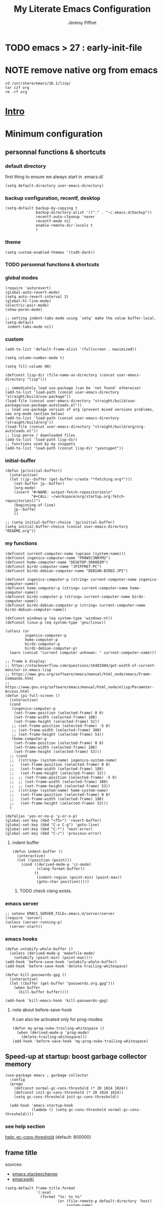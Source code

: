#+TITLE: My Literate Emacs Configuration
#+AUTHOR: Jérémy Piffret
#+PROPERTY: header-args+ :comments "both"
#+STARTUP: showall
# STARTUP options: see [[help:org-startup-options]]

* TODO emacs > 27 : early-init-file

* NOTE remove native org from emacs
#+BEGIN_SRC shell
cd /usr/share/emacs/26.1/lisp/
tar czf org
rm -rf org
#+END_SRC

* [[id:b125ad69-be40-4b14-8c75-963d3c01d61e][Intro]]
* Minimum configuration
:PROPERTIES:
:header-args+: :tangle "~/.emacs.d/init.el"
:END:
** personnal functions & shortcuts
*** COMMENT enter debug mode if necessary
#+BEGIN_SRC elisp
(setq debug-on-error nil)
#+END_SRC
**** TODO debugger emacs: ielm
[[https://emacs.stackexchange.com/questions/33928/file-error-cannot-open-load-file-no-such-file-or-directory-multi-web-mode][config - File error: Cannot open load file, no such file or directory, multi-web-mode - Emacs Stack Exchange]]
:PROPERTIES:
:CREATED:  [2020-11-23 Mon 18:23]
:END:
**** newlink
*** default directory
first thing to ensure we always start in .emacs.d/
#+BEGIN_SRC elisp
(setq default-directory user-emacs-directory)
#+END_SRC
*** backup configuration, recentf, desktop
#+BEGIN_SRC elisp
(setq-default backup-by-copying t
              backup-directory-alist '(("." . "~/.emacs.d/backup"))
              recentf-auto-cleanup 'never
              recentf-mode nil
              enable-remote-dir-locals t
              )
#+END_SRC
*** theme
#+BEGIN_SRC elisp
(setq custom-enabled-themes '(tsdh-dark))
#+END_SRC
*** TODO personnal functions & shortcuts
*** global modes
#+BEGIN_SRC elisp
(require 'autorevert)
(global-auto-revert-mode)
(setq auto-revert-interval 3)
(global-hl-line-mode)
(electric-pair-mode)
(show-paren-mode)

;; setting indent-tabs-mode using `setq' make the value buffer-local.
(setq-default
 indent-tabs-mode nil)
#+END_SRC
*** custom
#+BEGIN_SRC elisp
(add-to-list 'default-frame-alist '(fullscreen . maximized))
#+END_SRC

#+BEGIN_SRC elisp
(setq column-number-mode t)
#+END_SRC

#+BEGIN_SRC elisp
(setq fill-column 90)
#+END_SRC

#+BEGIN_SRC elisp
(defconst lisp-dir (file-name-as-directory (concat user-emacs-directory "lisp")))

;; immediately load use-package (can be 'not found' otherwise)
(add-to-list 'load-path (concat user-emacs-directory "straight/build/use-package"))
(load-file (concat user-emacs-directory "straight/build/use-package/use-package-autoloads.el"))
;; load use-package version of org (prevent mixed versions problems, see org-mode section below)
(add-to-list 'load-path (concat user-emacs-directory "straight/build/org"))
(load-file (concat user-emacs-directory "straight/build/org/org-autoloads.el"))
;; lisp perso / downloaded files
(add-to-list 'load-path lisp-dir)
;; functions used by my snippets
(add-to-list 'load-path (concat lisp-dir "yasnippet"))
#+END_SRC
*** initial-buffer
#+BEGIN_SRC elisp
(defun jp/initial-buffer()
  (interactive)
  (let ((jp--buffer (get-buffer-create "*fetching.org*")))
    (set-buffer jp--buffer)
    (org-mode)
    (insert "#+NAME: output-fetch-repositories\n"
            "#+CALL: ~/workspace/org/startup.org:fetch-repositories()")
    (beginning-of-line)
    jp--buffer
    ))

;; (setq initial-buffer-choice 'jp/initial-buffer)
(setq initial-buffer-choice (concat user-emacs-directory "README.org"))
#+END_SRC
*** my functions
#+BEGIN_SRC elisp
(defconst current-computer-name (upcase (system-name)))
(defconst ingenico-computer-name "FR0WSC3NRYM2")
(defconst home-computer-name "DESKTOP-5R08DIM")
(defconst birdz-computer-name "JPIFFRET-PC")
(defconst birdz-debian-computer-name "DEBIAN-BIRDZ-JPI")

(defconst ingenico-computer-p (string= current-computer-name ingenico-computer-name))
(defconst home-computer-p (string= current-computer-name home-computer-name))
(defconst birdz-computer-p (string= current-computer-name birdz-computer-name))
(defconst birdz-debian-computer-p (string= current-computer-name birdz-debian-computer-name))

(defconst windows-p (eq system-type 'windows-nt))
(defconst linux-p (eq system-type 'gnu/linux))

(unless (or
         ingenico-computer-p
         home-computer-p
         birdz-computer-p
         birdz-debian-computer-p)
  (warn (concat "current computer unknown: " current-computer-name)))
#+END_SRC

#+BEGIN_SRC elisp
;; frame & display:
;; https://stackoverflow.com/questions/16481984/get-width-of-current-monitor-in-emacs-lisp
;; https://www.gnu.org/software/emacs/manual/html_node/emacs/Frame-Commands.html
;; https://www.gnu.org/software/emacs/manual/html_node/elisp/Parameter-Access.html
(defun jpi-full-screen ()
  (interactive)
  (cond
   (ingenico-computer-p
    (set-frame-position (selected-frame) 0 0)
    (set-frame-width (selected-frame) 188)
    (set-frame-height (selected-frame) 52))
   ;; (set-frame-position (selected-frame) -5 0)
   ;; (set-frame-width (selected-frame) 380)
   ;; (set-frame-height (selected-frame) 53))
   (home-computer-p
    (set-frame-position (selected-frame) 0 0)
    (set-frame-width (selected-frame) 188)
    (set-frame-height (selected-frame) 53)))
  ;; (cond
  ;;  ((string= (system-name) ingenico-system-name)
  ;;   (set-frame-position (selected-frame) 0 0)
  ;;   (set-frame-width (selected-frame) 188)
  ;;   (set-frame-height (selected-frame) 52))
  ;;  ;; (set-frame-position (selected-frame) -5 0)
  ;;  ;; (set-frame-width (selected-frame) 380)
  ;;  ;; (set-frame-height (selected-frame) 53))
  ;;  ((string= (system-name) home-system-name)
  ;;   (set-frame-position (selected-frame) 0 0)
  ;;   (set-frame-width (selected-frame) 188)
  ;;   (set-frame-height (selected-frame) 53)))
  )
#+END_SRC

#+BEGIN_SRC elisp
(defalias 'yes-or-no-p 'y-or-n-p)
(global-set-key (kbd "<f5>") 'revert-buffer)
(global-set-key (kbd "C-x C-g") 'goto-line)
(global-set-key (kbd "C-*") 'next-error)
(global-set-key (kbd "C-/") 'previous-error)
#+END_SRC
**** indent-buffer
#+BEGIN_SRC elisp
(defun indent-buffer ()
  (interactive)
  (let ((position (point)))
    (cond ((derived-mode-p 'cc-mode)
           (clang-format-buffer))
          (t
           (indent-region (point-min) (point-max))
           (goto-char position)))))
#+END_SRC
***** TODO check clang exists.
*** emacs server
#+BEGIN_SRC elisp
;; setenv EMACS_SERVER_FILE=.emacs.d/server/server
(require 'server)
(unless (server-running-p)
  (server-start))
#+END_SRC
*** emacs hooks
#+BEGIN_SRC elisp
(defun untabify-whole-buffer ()
  (unless (derived-mode-p 'makefile-mode)
    (untabify (point-min) (point-max))))
(add-hook 'before-save-hook 'untabify-whole-buffer)
(add-hook 'before-save-hook 'delete-trailing-whitespace)

(defun kill-passwords-gpg ()
  (interactive)
  (let ((buffer (get-buffer "passwords.org.gpg")))
    (when buffer
      (kill-buffer buffer))))

(add-hook 'kill-emacs-hook 'kill-passwords-gpg)
#+END_SRC
**** note about before-save-hook
It can also be activated only for prog-modes:
#+BEGIN_SRC elisp :tangle no
(defun my-prog-nuke-trailing-whitespace ()
  (when (derived-mode-p 'prog-mode)
    (delete-trailing-whitespace)))
(add-hook 'before-save-hook 'my-prog-nuke-trailing-whitespace)
#+END_SRC
** Speed-up at startup: boost garbage collector memory
#+BEGIN_SRC elisp
(use-package emacs ; garbage collector
  :config
  (progn
    (defconst normal-gc-cons-threshold (* 20 1024 1024))
    (defconst init-gc-cons-threshold (* 20 1024 1024))
    (setq gc-cons-threshold init-gc-cons-threshold))

  (add-hook 'emacs-startup-hook
            (lambda () (setq gc-cons-threshold normal-gc-cons-threshold))))
#+END_SRC
*** see help section
[[help:gc-cons-threshold][help: gc-cons-threshold]] (default: 800000)
** frame title
sources:
- [[https://emacs.stackexchange.com/questions/16834/how-to-change-the-title-from-emacshost-to-file-name][emacs.stackexchange]]
- [[https://www.emacswiki.org/emacs/FrameTitle][emacswiki]]
#+BEGIN_COMMENT default value
(setq-default frame-title-format
'(:eval
(format "%s@%s: %s %s"
(or (file-remote-p default-directory 'user)
user-real-login-name)
(or (file-remote-p default-directory 'host)
system-name)
(buffer-name)
(cond
(buffer-file-truename
(concat "(" buffer-file-truename ")"))
(dired-directory
(concat "{" dired-directory "}"))
(t
"[no file]")))))
#+END_COMMENT

#+BEGIN_SRC elisp
(setq-default frame-title-format
              '(:eval
                (format "%s: %s %s"
                        (or (file-remote-p default-directory 'host)
                            system-name)
                        (buffer-name)
                        (cond
                         (buffer-file-truename
                          (concat "(" buffer-file-truename ")"))
                         (dired-directory
                          (concat "{" dired-directory "}"))
                         (t
                          "[no file]")))))
#+END_SRC
* Standard configuration
:PROPERTIES:
:header-args+: :tangle "~/.emacs.d/init.el"
:END:
** package
#+BEGIN_SRC elisp
(defun jp-config-package()
  (require 'package)

  (when (version< emacs-version "26.3")
    (defvar gnutls-algorithm-priority)
    (setq gnutls-algorithm-priority "NORMAL:-VERS-TLS1.3"))

  ;; set package.el repositories
  (setq package-archives
        '(
          ("gnu" . "https://elpa.gnu.org/packages/")
          ("melpa" . "https://melpa.org/packages/")
          ("melpa stable" . "https://stable.melpa.org/packages/")
          ))
  (unless package--initialized (package-initialize t))

  ;; update packages list if we are on a new install
  (unless package-archive-contents
    (package-refresh-contents))

  ;; a list of pkgs to programmatically install
  ;; ensure installed via package.el
  (defvar my-package-list '(use-package))

  ;; programmatically install/ensure installed
  ;; pkgs in your personal list
  (dolist (package my-package-list)
    (unless (package-installed-p package)
      (package-install package)))

  "success"
  )

(jp-config-package)
#+END_SRC
** straight & use-package
#+BEGIN_SRC elisp
(defun jp-config-straight()

  (defvar bootstrap-version)
  (let ((bootstrap-file
         (concat user-emacs-directory "straight/repos/straight.el/bootstrap.el"))
        (bootstrap-version 5))
    (unless (file-exists-p bootstrap-file)
      (with-current-buffer
          (url-retrieve-synchronously
           "https://raw.githubusercontent.com/raxod502/straight.el/develop/install.el"
           'silent 'inhibit-cookies)
        (goto-char (point-max))
        (eval-print-last-sexp)))
    (load bootstrap-file nil 'nomessage))

  ;; (package-install 'use-package t)
  ;; (require 'use-package)

  (straight-use-package 'use-package)

  (setq-default straight-use-package-by-default t
                load-prefer-newer t
                use-package-verbose t)

  "success"
  )

(jp-config-straight)
#+END_SRC
*** explanations
**** straight (package manager)
[[https://github.com/raxod502/straight.el][github: straight.el]]
[[https://github.crookster.org/switching-to-straight.el-from-emacs-26-builtin-package.el/][
why and how to switch from package to straight]]

TODO see hydra integration
https://github.com/abo-abo/hydra/wiki/straight.el

see example
https://emacs.nasy.moe/

- functions
| straight-prune-build | remove from build & cache unused packages |
|                      |                                           |

**** use-package
[[https://github.com/jwiegley/use-package][github: use-package]]
https://jwiegley.github.io/use-package/
** use-package extensions
*** use-package extension use-package-ensure-system-package
#+BEGIN_SRC elisp
(defun jp-config-use-package-ensure-system-package()
  (use-package use-package-ensure-system-package)
  "success"
  )

(jp-config-use-package-ensure-system-package)
#+END_SRC
*** use-package extension key-chord
#+BEGIN_SRC elisp
(use-package key-chord)
#+END_SRC
*** use-package extension use-package-chords
#+BEGIN_SRC elisp
(use-package use-package-chords)
#+END_SRC
*** use-package extension diminish
#+BEGIN_SRC elisp
(use-package diminish
  ;;
  ;; only works with minor mode
  ;;
  ;; see http://emacs-fu.blogspot.com/2010/05/cleaning-up-mode-line.html
  :config
  (defun diminish-emacs-lisp-mode() (setq mode-name "elisp"))
  (add-hook 'emacs-lisp-mode-hook 'diminish-emacs-lisp-mode)
  )
#+END_SRC
*** use-package extension delight
#+BEGIN_SRC elisp
(use-package delight
  :disabled)
#+END_SRC
*** use-package extension git-package
#+BEGIN_SRC elisp
(use-package git-package
  :straight (:host github :repo "mnewt/git-package"))
#+END_SRC
*** TODO integrate git-package [[https://github.com/mnewt/git-package][git-package (installation par un depot git)]]
*** TODO if I separate each src block in headers, they are not tangled.   :bug:
** standard libraries
**** file path utils
Modern API for working with files and directories

f-join, f-filename, f-direname...
#+BEGIN_SRC elisp
(use-package f)
#+END_SRC
** gpg EasyPG
#+BEGIN_SRC elisp
(use-package epg
  :config
  :custom
  (epg-pinentry-mode 'loopback)
  )
#+END_SRC
** isearch
#+BEGIN_SRC elisp
(use-package emacs ; isearch
  :custom
  (case-fold-search t))
#+END_SRC
** shell
use ~/bash-aliases
#+BEGIN_SRC elisp
(defconst home-dir (file-name-as-directory (getenv "HOME")))

(defconst home-bin-dir (file-name-as-directory (concat home-dir "bin")))

(defconst workspace-dir (file-name-as-directory (concat home-dir "workspace")))

(when nil
  (unless (file-exists-p home-bin-dir)
    (warn "please create \"~/bin\" directory"))
  (setq shell-file-name (concat home-bin-dir "bash"))
  (unless (file-exists-p shell-file-name)
    (warn "please create \"~/bin/bash\" file, and make it executable"))
  )

(setq shell-command-switch "-c")

(cond
 (linux-p nil)
 (birdz-computer-p (setenv "PATH" (concat "c:/installs/msys64/usr/bin" path-separator (getenv "PATH"))))
 (home-computer-p (dolist (dir '(
                                 "~/.emacs.d/straight/repos/ada-mode"
                                 "c:/Program Files/Git/cmd"
                                 "c:/Program Files/Git/bin"
                                 "e:/programs/msys64/mingw64/bin"
                                 "e:/programs/msys64/usr/bin"
                                 ))
                    (setenv "PATH" (concat dir path-separator (getenv "PATH")))
                    (setq exec-path (add-to-list 'exec-path dir))))
 (t (warn "ERROR JPI: undefined environment for this computer"))
 )
#+END_SRC
** desktop
#+BEGIN_SRC elisp
(use-package desktop
  :config
  (desktop-save-mode)
  :custom
  (desktop-path (quote ("~/.emacs.d")))
  (desktop-base-file-name (cond
                           (home-computer-p ".emacs-home.desktop")
                           (birdz-computer-p ".emacs-birdz.desktop")
                           (birdz-debian-computer-p ".emacs-birdz-debian.desktop")
                           (t (warn "can't set `desktop-base-file-name'"))))
  (desktop-base-lock-name (concat desktop-base-file-name ".lock")))
#+END_SRC
** grep & find-dired
*** grep configuration
#+BEGIN_SRC elisp
(use-package grep
  :ensure nil
  :preface
  :custom
  (grep-command "grep --color=always -nH -ie ")

  (grep-find-command
   '("find . -type f -exec grep --color=always -nH -ie  {} +" . 50))

  (grep-find-ignored-directories '(".git"))

  (grep-find-template
   "find <D> <X> -type f <F> -exec grep <C> -nH <R> {} +")

  (grep-use-null-device nil)

  (grep-files-aliases
   (quote
    (("all" . "* .[!.]* ..?*")
     ("el" . "*.el")
     ("ch" . "*.[ch] *.[ch]pp")
     ("c" . "*.c")
     ("cc" . "*.cc *.cxx *.cpp *.C *.CC *.c++")
     ("cchh" . "*.cc *.[ch]xx *.[ch]pp *.[CHh] *.CC *.HH *.[ch]++")
     ("hh" . "*.hxx *.hpp *.[Hh] *.HH *.h++")
     ("h" . "*.h")
     ("l" . "[Cc]hange[Ll]og*")
     ("m" . "[Mm]akefile*")
     ("tex" . "*.tex")
     ("texi" . "*.texi")
     ("asm" . "*.[sS]")
     ("ada" . "*.ad[sb]")
     ("ads" . "*.ads")
     ("adb" . "*.adb"))))

  (grep-save-buffers nil)
  (grep-use-null-filename-separator nil)
  :config
  (defun rgrep-default-command (regexp files dir)
    "Compute the command for \\[rgrep] to use by default.
    JPI: rewrite function. Default insert '!' somewhere which break command."
    (require 'find-dired)      ; for `find-name-arg'
    (grep-expand-template
     grep-find-template
     regexp
     (concat (shell-quote-argument "(")
             " " find-name-arg " "
             (mapconcat
              #'shell-quote-argument
              (split-string files)
              (concat " -o " find-name-arg " "))
             " "
             (shell-quote-argument ")"))
     dir
     (concat
      (and grep-find-ignored-directories
           (concat "-type d "
                   (shell-quote-argument "(")
                   ;; we should use shell-quote-argument here
                   " -path "
                   (mapconcat (lambda (d) (shell-quote-argument (concat "*/" d)))
                              (rgrep-find-ignored-directories dir)
                              " -o -path ")
                   " "
                   (shell-quote-argument ")")
                   " -prune -o "))
      (and grep-find-ignored-files
           (concat " -type f "
                   ;; JPI emacs code doesn't work:
                   ;; (shell-quote-argument "!") " -type d "
                   (shell-quote-argument "(")
                   ;; we should use shell-quote-argument here
                   " -name "
                   (mapconcat
                    #'(lambda (ignore)
                        (cond ((stringp ignore)
                               (shell-quote-argument ignore))
                              ((consp ignore)
                               (and (funcall (car ignore) dir)
                                    (shell-quote-argument
                                     (cdr ignore))))))
                    grep-find-ignored-files
                    " -o -name ")
                   " "
                   (shell-quote-argument ")")
                   " -prune -o ")))))

  (setq grep-find-command
        '("find . -type f -exec grep --color=always -nH -ie  {} +" . 50) ;; works at home
        ;; '("find . -type f -exec grep --color=always -nH -ie  \"{}\" +" . 50))
        ;; '((car (grep-find-command-build)) . (cadr (grep-find-command-build)))))
        )

  ;; (setq find-ls-option
  ;;       '((concat "-exec " grep-find-ls-root "ls -ld {} \";\"") . "-ld"))
  )
#+END_SRC
*** ag (grep-like command)
**** WARNING ag needs to be install (see 1st link)
**** https://github.com/ggreer/the_silver_searcher
**** https://github.com/Wilfred/ag.el
**** [[https://agel.readthedocs.io/en/latest/index.html]]
**** ag configuration
#+BEGIN_SRC elisp
(use-package ag
  :straight (:host github :repo "Wilfred/ag.el"))
#+END_SRC
*** TOSEE https://emacs.stackexchange.com/questions/19019/read-find-grep-exclusion-patterns-from-a-findignore-file
*** TODO fd (find-like command)
**** https://www.howtogeek.com/682244/how-to-use-the-fd-command-on-linux/
** TODO TOSEE [[https://github.com/quelpa/quelpa][quelpa]] https://framagit.org/steckerhalter/steckemacs.el/-/tree/master [[https://github.com/quelpa/quelpa-use-package][quelpa-use-package]]
** Hydra
#+BEGIN_SRC elisp
(use-package hydra
  ;; bindings keys
  ;; https://github.com/abo-abo/hydra
  )

(use-package major-mode-hydra
  :after hydra
  :bind
  ("<f2>" . major-mode-hydra)
  )

(use-package use-package-hydra
  ;; https://gitlab.com/to1ne/use-package-hydra
  :after hydra
  :straight
  (:host gitlab :repo "to1ne/use-package-hydra" :branch "master")
  :after use-package hydra
  )
#+END_SRC
** magit
#+BEGIN_SRC elisp
(use-package magit
  ;;
  ;; TODO see magit-gitflow
  ;;
  ;; :pin gnu
  :after hydra
  :config
  (defun magit-fetch-and-status ()
    (magit-fetch-from-upstream)
    (magit-status)
    )

  :custom
  (magit-repository-directories
   '(("~/.emacs.d"  . 0)
     ("~/.emacs.d/lisp/comb"  . 0)
     ("~/workspace/" . 2)
     ))

  (magit-repolist-columns
   '(("Name" 25 magit-repolist-column-ident nil)
     ("Version" 25 magit-repolist-column-version nil)
     ("Branch" 15 magit-repolist-column-branch nil)
     ("Branches" 8 magit-repolist-column-branches nil)
     ("Flag" 4 magit-repolist-column-flag ((:right-align t)))
     ("B<U" 3 magit-repolist-column-unpulled-from-upstream
      ((:right-align t)
       (:help-echo "Upstream changes not in branch")))
     ("B>U" 3 magit-repolist-column-unpushed-to-upstream
      ((:right-align t)
       (:help-echo "Local changes not in upstream")))
     ("Path" 30 magit-repolist-column-path nil)
     ("Push" 4 magit-repolist-column-unpushed-to-pushremote))
   )

  ;; TODO
  ;; ;; commit after save
  ;; (defun git-commit-after-save ()
  ;;   (let ((git-rev-parse-output "")
  ;;         (git-rev-parse-cmd "git rev-parse")
  ;;         (repository-p nil)
  ;;         (git-commit-cmd "git commit")
  ;;         (current-output ""))
  ;;     (setq current-output (call-process git-rev-parse-cmd))
  ;;     ))

  :hydra
  (hydra-magit (:hint nil)
               "
  _s_ status    _c_ commit
  _P_ pull      _la_ log all
  _p_ push      _d_ diff
  "
;               ("s" magit-fetch-and-status :exit t)
               ("s" magit-status :exit t)
               ("p" magit-push :exit t)
               ("P" magit-pull :exit t)
               ("c" magit-commit :exit t)
               ("d" magit-diff :exit t)
               ("la" magit-log-all :exit t)
               )
  )

(use-package git-link
  :after magit
  :straight (:host github :repo "sshaw/git-link")
  )

;; (defhydra hydra-magit (:hint nil)
;;   "
;; _s_ status    _c_ commit
;; _P_ pull      _la_ log all
;; _p_ push      _d_ diff
;; "
;;   ("p" magit-push :exit t)
;;   ("P" magit-pull :exit t)
;;   ("c" magit-commit :exit t)
;;   ("d" magit-diff :exit t)
;;   ("la" magit-log-all :exit t)
;;   ("s" magit-status :exit t)
;;   )
#+END_SRC

#+BEGIN_SRC elisp
(use-package magit-gitflow
  :after magit
  :straight (:host github :repo "jtatarik/magit-gitflow")
  :config
  (add-hook 'magit-mode-hook 'turn-on-magit-gitflow)
  )
#+END_SRC

*** TODO link: [[https://github.com/magit/magit/issues/2971][Batch operation in magit-list-repositories]]

** Encoding
#+BEGIN_SRC elisp
;; utf-8-unix
;; windows-1252

;; For old Carbon emacs on OS X only
(set-keyboard-coding-system 'utf-8-unix)

;; (setq locale-coding-system 'windows-1252)
(setq locale-coding-system 'utf-8-unix)
(set-default-coding-systems 'utf-8-unix)
(prefer-coding-system 'utf-8-unix)

;; ensure org timestamp is in english format
(setq system-time-locale "C")
#+END_SRC
*** Links
see https://www.emacswiki.org/emacs/ChangingEncodings
** yasnippet
** yasnippet configuration
#+BEGIN_SRC elisp
(use-package yasnippet
  ;; https://github.com/joaotavora/yasnippet
  ;; http://joaotavora.github.io/yasnippet/
  :straight
  (:host github :repo "joaotavora/yasnippet" :branch "master")
  :custom
  (yas-snippet-dirs
   (list (concat user-emacs-directory "snippets/home")
         (concat user-emacs-directory "snippets/birdz")
         (concat user-emacs-directory "straight/build/elpy/snippets/")))
  :config
  (yas-global-mode 1)
  )
#+END_SRC
** TODO remove home / birdz directories, use condition inside snippets.
*** links
https://github.com/mrkkrp/common-lisp-snippets
** fill column
#+BEGIN_SRC elisp
(use-package fill-column-indicator
  :defines fci-rule-column
  :config
  (defun set-fci-to-80 ()
    (setq fci-rule-column 80))
  (add-hook 'prog-mode-hook 'fci-mode)
  (add-hook 'prog-mode-hook 'set-fci-to-80)
  )
#+END_SRC
** undo-tree
#+BEGIN_SRC elisp
(use-package undo-tree
  :when home-computer-p
  :straight
  (:host github :repo "emacsorphanage/undo-tree" :branch "master"))
#+END_SRC
*** links
https://github.com/apchamberlain/undo-tree.el
https://www.emacswiki.org/emacs/UndoTree
*** TODO undo-tree and yasnippet https://github.com/joaotavora/yasnippet/issues/478 :bug:
** org-mode
*** about mixed installs: https://orgmode.org/worg/org-faq.html#mixed-install
*** org core configuration
#+BEGIN_SRC elisp
(use-package org
  ;; used tag: release_9.3.7
  :mode
  ("\\.\\(org\\|txt\\)\\'" . org-mode)
  ("\\*notes\\*" . org-mode)
  :bind
  (("C-c a" . org-agenda))
  :custom
  (org-adapt-indentation nil "don't indent levels contents")
  (org-default-notes-file "~/workspace/org/capture.org")
  (org-edit-src-content-indentation 0)
  (org-hide-leading-stars nil "show all levels stars")
  (org-html-table-default-attributes nil "no html table default attributes")
  (org-id-link-to-org-use-id 'create-if-interactive-and-no-custom-id "org-store-link create an id")
  (org-indent-indentation-per-level 0 "sub levels indentation to 0")
  (org-indent-mode nil "don't try to indent sub levels")
  (org-level-color-stars-only nil "level titles are colored too")
  (org-modules '(org-bbdb org-bibtex org-docview org-gnus org-info org-irc org-mhe org-rmail org-w3m))
  (org-publish-timestamp-directory "~/workspace/org/.org-timestamps/")
  (org-src-window-setup (quote current-window))
  (org-startup-shrink-all-tables t)
  (org-tags-column -153 "tags alignment")
  (org-time-stamp-custom-formats (quote ("<%A %d %B %Y>" . "<%A %d %B %Y, %H:%M>")))

  (org-file-apps '(("\\.mm\\'" . default)
                   ("\\.x?html?\\'" . default)
                   (auto-mode . emacs)
                   (directory . emacs)))


  ;; org-headline-done ((t (:foreground "medium aquamarine")))
  :config
  (add-to-list 'load-path (concat user-emacs-directory "straight/repos/org/contrib/lisp"))
  (require 'org-velocity) ;; TODO remove it. org-ql is a lot more rich (but I don't understand it yet...)
  )

;; patched function org-translate-time from org.el
;; replaced
;;
;; (concat
;;  (if inactive "[" "<") (substring tf 1 -1)
;;  (if inactive "]" ">"))
;;
;; with
;;
;; (require 'org-collector)
;;
;; removed: default behavior is better ...
;;
;; see https://orgmode.org/manual/Capturing-column-view.html:
;;    C-c C-x i (org-insert-columns-dblock)

(progn
  (defvar org-html-postamble)
  (setq org-html-postamble nil))

(use-package org-web-tools)

(use-package ob-async
  ;; https://github.com/astahlman/ob-async
  :after org
  )

(use-package org-generate
  :after org
  :straight (:host github :repo "conao3/org-generate.el"))

;; Fix an incompatibility between the ob-async and ob-ipython packages
;; TODO integrate in use-package
(progn
  (defvar ob-async-no-async-languages-alist)
  (setq ob-async-no-async-languages-alist '("ipython")))

(use-package org-mind-map
  ;; mind map
  :init (require 'ox-org)
  :custom
  (org-mind-map-engine "dot")
  (org-mind-map-default-graph-attribs
   (quote
    (("autosize" . "false")
     ("size" . "9,12")
     ("resolution" . "100")
     ("nodesep" . "0.75")
     ("overlap" . "false")
     ("splines" . "ortho")
     ("rankdir" . "LR"))))
  (org-mind-map-dot-output (quote ("png" "pdf" "jpeg" "svg" "eps" "gif" "tiff")))
  :config
  )

(use-package org-brain
  ;; mind map
  )

(use-package poporg
  ;; http://pragmaticemacs.com/emacs/write-code-comments-in-org-mode-with-poporg/
  ;; https://github.com/QBobWatson/poporg
  :bind (("C-c /" . poporg-dwim)))

(use-package htmlize
  ;; to export html file
  )

(defun org-save-this-readme ()
  (let ((this-file-name (expand-file-name "README.org" user-emacs-directory))
        (init-el-file (expand-file-name "init.el" user-emacs-directory))
        (init-elc-file (expand-file-name "init.elc" user-emacs-directory)))
    (when (and (not (eq (buffer-file-name) nil))
               (string= (buffer-file-name) this-file-name))
      (when (file-exists-p init-el-file) (delete-file init-el-file))
      (when (file-exists-p init-elc-file) (delete-file init-elc-file))
      (org-babel-tangle)
      ;; (when (y-or-n-p-with-timeout "Recompile? " 2 nil)
      ;;   (byte-compile-file "init.el" t))
      )))
;; (defun org-save-this-readme ()())
(add-hook 'after-save-hook 'org-save-this-readme)
#+END_SRC
*** org-capture                                                                 :emacs:org:capture:
**** org-capture configuration
#+BEGIN_SRC elisp
(use-package org
  :bind
  (("C-c c" . org-capture))
  :custom
  (org-capture-templates
   (quote
    (("l" "Link" entry
      (file+headline "~/workspace/org/capture.org" "any/every-thing")
      (file "~/.emacs.d/org-capture-templates/capt-tmpl-link.org")
      )
     ("t" "Task" entry
      (file+headline "" "Tasks")
      "* TODO %?
           %u
           %a")
     ("c" "Clope" entry
      (file+headline "e:/Dropbox/org/pauses.org" "pauses")
      "** clope
           :PROPERTIES:
           :TIMES: %U%?
           :END:
           ")
     ("E" "Event With Clipboard" entry (file+headline "~/workspace/org/events.org" "Transient")
      "* EVENT %?\n%U\n   %c" :empty-lines 1)
     ("e" "note" entry (file+headline "~/workspace/org/capture.org" "any/every-thing")
      (file "~/.emacs.d/org-capture-templates/capt-tmpl-link.org")
      :empty-lines 1)

     ("b" "bookmark")
     ("bm" "manga" entry (file+headline "~/workspace/org/bookmarks/bookmarks-loisirs-mangas.org" "liste")
      (file "~/.emacs.d/org-capture-templates/capt-tmpl-bmk-mangas.org")
      :empty-lines 1)

     ("p" "passwords" entry (file "~/workspace/org/passwords.org.gpg")
      (file "~/.emacs.d/org-capture-templates/capt-tmpl-pwd.org"))

     )
    )))
#+END_SRC
**** org-capture templates
:PROPERTIES:
:header-args:org: :comments none :noweb yes
:END:
***** org-capture-templates/readme.org
#+NAME: org-capture-templates__readme.org
#+HEADER: :tangle "~/.emacs.d/org-capture-templates/README.org"
#+BEGIN_SRC org
This directory's files are generated by .emacs.d/README.org.

Babel comment are not generated since theses files are used as
templates.
#+END_SRC
***** function generating headline stars
#+NAME: org-header-stars
#+HEADER: :var level=1
#+BEGIN_SRC elisp
(make-string level ?*)
#+END_SRC

***** manga link template
#+NAME: org-capture-templates__capt-tmpl-bmk-mangas.org
#+HEADER: :tangle "~/.emacs.d/org-capture-templates/capt-tmpl-bmk-mangas.org"
#+BEGIN_SRC org
<<org-header-stars(3)>> %^{manga-title}                                                             :manga:
:PROPERTIES:
:CREATED: %U
:LAST: %U
:LINK: %^L
:CHAPTER:
:END:
#+END_SRC
***** link template
#+NAME: org-capture-templates__capt-tmpl-link.org
#+HEADER: :tangle "~/.emacs.d/org-capture-templates/capt-tmpl-link.org"
#+BEGIN_SRC org
<<org-header-stars(2)>> %^{link-title} %^G
:PROPERTIES:
:link: %^L
:created: %U
:END:
#+END_SRC
***** password template
#+NAME: org-capture-templates__capt-tmpl-pwd.org
#+HEADER: :tangle "~/.emacs.d/org-capture-templates/capt-tmpl-pwd.org"
#+BEGIN_SRC org
<<org-header-stars(1)>> %^{title} %^G
:PROPERTIES:
:CREATED: %U
:LINK: %^L
:USERNAME: %^{username}
:PASSWORD: %^{password}
:END:
#+END_SRC
*** org babel configuration
#+BEGIN_SRC elisp
  (use-package org
    :config
    ;; (let ((babel-langages nil))
    ;;   (add-to-list 'babel-langages emacs-lisp)

    ;; setting up org-babel for literate programming
    (org-babel-do-load-languages
     'org-babel-load-languages
     '(
       (C . t)
       (emacs-lisp t)
       (python . t)
       (shell . t)
       (org . t)
       (plantuml .t)
       ;; Include other languages here...
       )))
#+END_SRC
*** COMMENT org export html patch                                                                                                     :org:html:bug:TODO:
- The problem is when org exports a source block as html, it uses a temporary buffer,
  activates code mode, then uses htmlize. But code mode activation activates fci-mode
  which generates a special character. This character is processed by htmlize.
- The used solution add an advice to org-html-do-format-code which remove generated
  characters.
- Another solution would be to remove fci from hook (see [[https://emacs.stackexchange.com/questions/14438/remove-hooks-for-specific-modes][here]]).
#+BEGIN_SRC elisp
(use-package org
  (defun org-html-clean-exported-code (code)
    (replace-regexp-in-string "&#57344;&#57345;&#57345;" "" code))
  (advice-add 'org-html-do-format-code :filter-return #'org-html-clean-exported-code)
)
#+END_SRC
*** TODO org-linkz [[https://github.com/p-kolacz/org-linkz][github]]
;; (use-package org-linkz
;;   :straight
;;   (:host github :repo "p-kolacz/org-linkz" :branch "master")
;;   :config
;;   (setq org-html-validation-link nil)
;;   )
*** TODO emacs and mail
**** TODO https://www.reddit.com/r/emacs/comments/jvnzxl/mu4e_dashboard_using_orgmode_with_mu4e_links/
*** agenda
#+BEGIN_SRC elisp
(setq org-agenda-files
      (quote
       (
        "~/.emacs.d/README.org"
        "~/.emacs.d/README-leaf.org"
        "~/.emacs.d/lisp/yasnippet/org-snippet-new-link.org"
        "~/workspace/ada_test_architectures"
        "~/workspace/ada_utils/src/result/README.org"
        "~/workspace/birdz/notes"
        "~/workspace/org/agenda"
        "~/workspace/org/bookmarks"
        "~/workspace/org/capture.org"
        "~/workspace/org/emploi"
        "~/workspace/org/reference-cards"
        "~/workspace/org/reference-cards/tests"
        ))
      org-log-done t
      ;; org-agenda-files (quote ("~/workspace/org/agenda"))
      org-refile-targets (quote ((org-agenda-files :maxlevel . 4))))
#+END_SRC
**** TODO integrate inside org. Or repeat a "use-package org".
*** org-ql
**** [[https://github.com/alphapapa/org-ql][link github]]
**** configuration
#+BEGIN_SRC elisp
(use-package org-ql
  :after org
  :straight (:host github :repo "alphapapa/org-ql"))
#+END_SRC

*** org-sidebar
**** [[https://github.com/alphapapa/org-sidebar][link github]]
**** TODO [[https://www.reddit.com/r/emacs/comments/jtydiy/who_needs_github_to_manage_a_project_when_you/][from this reddit post]]
**** configuration
#+BEGIN_SRC elisp
(use-package org-sidebar
  :after org
  :straight (:host github :repo "alphapapa/org-sidebar"))
#+END_SRC
*** org-password-manager
**** config
#+BEGIN_SRC elisp
(use-package org-password-manager
  :after org
  :straight (:host github :repo "leafac/org-password-manager"))
#+END_SRC
**** WARN require pwgen

*** TODO link: [[https://github.com/alphapapa/org-super-agenda][org-super-agenda]]                                 :agenda:github:
*** TODO link: [[https://github.com/thisirs/org-context][org-context]]                                             :github:
*** [[https://orgmode.org/manual/Agenda-Views.html][Agenda Views (The Org Manual)]]                                      :agenda:
:PROPERTIES:
:CREATED:  [2020-10-30 Fri 01:28]
:END:
*** [[http://cachestocaches.com/2016/9/my-workflow-org-agenda/][My Workflow with Org-Agenda]]                                        :agenda:
:PROPERTIES:
:CREATED:  [2020-10-30 Fri 01:29]
:END:
*** [[https://orgmode.org/worg/org-tutorials/org4beginners.html][Org mode beginning at the basics]]                                   :agenda:
:PROPERTIES:
:CREATED:  [2020-10-30 Fri 01:29]
:END:
** link-hint
#+BEGIN_SRC elisp
(use-package link-hint
  :bind
  ("C-c l o" . link-hint-open-link)
  ("C-c l c" . link-hint-copy-link))
#+END_SRC
*** links
https://github.com/noctuid/link-hint.el
** moving in emacs
#+BEGIN_SRC elisp
(use-package avy
  ;; https://github.com/abo-abo/avy
  ;; like ace-jump
  :custom
  (avy-timeout-seconds 0.3)
  (avy-all-windows 'all-frames)
  :bind
  (("C-M-:" . avy-goto-char-timer)
   ("C-:" . avy-goto-char-2))
  )

(use-package avy-menu
  ;; https://github.com/mrkkrp/avy-menu
  )
#+END_SRC
** browse-kill-ring
Note: use counsel-yank instead
#+BEGIN_SRC elisp :tangle no
(use-package browse-kill-ring
  :straight (:host github :repo "browse-kill-ring/browse-kill-ring" :branch "master")
  :config
  (global-set-key "\M-y" 'browse-kill-ring)
  (setq browse-kill-ring-highlight-current-entry nil)
  )
#+END_SRC
*** TODO links
** completion
#+BEGIN_SRC elisp
(use-package flx
  ;; flx mode. Used with completion list
  ;; flx-isearch exists, but take a long time inside a long file
  )

(use-package ivy
  ;; completion
  ;; https://oremacs.com/swiper/#key-bindings
  ;; https://www.reddit.com/r/emacs/comments/6xc0im/ivy_counsel_swiper_company_helm_smex_and_evil/
  ;; https://www.youtube.com/user/abo5abo
  ;; https://sam217pa.github.io/2016/09/13/from-helm-to-ivy/
  :bind (:map ivy-minibuffer-map
              ("<RET>" . ivy-alt-done)
              ("C-j" . ivy-immediate-done)
              )
  :custom
  (ivy-re-builders-alist
   '((counsel-ag . ivy--regex-plus)
     (swiper-isearch . ivy--regex-ignore-order)
     (t      . ivy--regex-fuzzy)))
  (ivy-use-virtual-buffers 'bookmarks)
  (ivy-height 15)
  )

(use-package swiper
  ;; completion
  )

(use-package counsel
  :bind
  (("M-y" . counsel-yank-pop)
   ("C-x r b" . counsel-bookmark)
   ("C-x b" . ivy-switch-buffer) ;; counsel-switch-buffer show a
   ;; preview of buffer, it's too long
   ("M-x" . counsel-M-x)
   ("C-h f" . counsel-describe-function)
   ("C-h v" . counsel-describe-variable)
   ("C-x C-f" . counsel-find-file)
   ("C-x C-d" . counsel-find-file)
   ("C-x d" . counsel-find-file)

   :map ivy-minibuffer-map
   ("M-y" . ivy-next-line)))

(global-set-key (kbd "C-s") 'isearch-forward)
(global-set-key (kbd "C-r") 'isearch-backward)
#+END_SRC
*** links
https://oremacs.com/swiper/#actions
https://github.com/abo-abo/swiper
https://sam217pa.github.io/2016/09/13/from-helm-to-ivy/
http://pragmaticemacs.com/page/6/
http://blog.binchen.org/posts/emacs-is-easy-if-you-read-code.html

https://github.com/abo-abo/swiper
https://oremacs.com/swiper/
https://truthseekers.io/lessons/how-to-use-ivy-swiper-counsel-in-emacs-for-noobs/
https://www.reddit.com/r/emacs/comments/6yi6dl/most_useful_parts_of_ivycounselswiper_manual_too/
https://www.reddit.com/r/emacs/comments/6xc0im/ivy_counsel_swiper_company_helm_smex_and_evil/
*** TODO setup key in counsel

** bookmark+
#+BEGIN_SRC elisp
(use-package bookmark+
  ;; https://www.emacswiki.org/emacs/BookmarkPlus
  :straight
  (:host github :repo "emacsmirror/bookmark-plus" :branch "master")
  :custom
  (bmkp-bmenu-state-file (concat user-emacs-directory "emacs-bookmarks/.bmk-bmenu-state.el"))
  (bookmark-default-file (concat user-emacs-directory
                                 (cond (birdz-computer-p "emacs-bookmarks/birdz")
                                       (t                "emacs-bookmarks/emacs"))))
  (bmkp-last-as-first-bookmark-file nil)
  )
#+END_SRC
** imenu                                                               :dev:
#+BEGIN_SRC elisp
(require 'imenu)
#+END_SRC
** TODO ctags ggtags                                                   :dev:
#+BEGIN_SRC elisp
;; (defconst path-to-ctags "/usr/bin/ctags")

;; (defun create-tags (dir-name)
;;   "Create tags file."
;;   (interactive "DDirectory: ")
;;   (shell-command
;;    (format "%s -f TAGS -e -R %s" path-to-ctags (directory-file-name dir-name)))
;;   )

(use-package ggtags
  ;; https://github.com/leoliu/ggtags
  :straight
  (:host github :repo "leoliu/ggtags" :branch "master")
  )
#+END_SRC
*** TODO cscope
*** TODO insert config in use-package
#+BEGIN_SRC elisp
;; (add-hook 'c-mode-common-hook
;;           (lambda ()
;;             (when (derived-mode-p 'c-mode 'c++-mode 'java-mode)
;;               (ggtags-mode 1))))
;; (setq  ggtags-executable-directory "/usr/bin/etags")
;; (setq  ggtags-executable-directory
;;        "C:/Program Files/ctags-2020-10-26_p5.9.20201025.0-2-g5d000b1a-x64")
#+END_SRC
*** dependencies
Universal tags: https://github.com/universal-ctags/ctags-win32/releases/tag/2020-10-26%2Fp5.9.20201025.0-2-g5d000b1a
*** [[https://www.emacswiki.org/emacs/GnuGlobal][EmacsWiki: Gnu Global]] :emacs:ggtags:
:PROPERTIES:
:CREATED:  [2020-10-30 Fri 17:26]
:END:
#+END_SRC
** C mode (Birdz)                                                      :dev:
#+BEGIN_SRC elisp
(when (or birdz-computer-p birdz-debian-computer-p)

  (add-hook 'c-mode-hook (lambda () (setq comment-start "//"
                                          comment-end   "")))

  (when birdz-debian-computer-p
    (add-to-list 'load-path "/usr/share/emacs/site-lisp/clang-format-7")
    (require 'clang-format)
    )

  (defconst birdz-cc-style
    '("bsd"
      (c-basic-offset . 4)
      (c-offsets-alist . (
                          (innamespace . -)
                          ))))

  (c-add-style "birdz" birdz-cc-style)

  ;; (c-add-style "birdz"
  ;;              '("bsd"
  ;;                (c-basic-offset . 4)
  ;;                (innamespace . 0)
  ;;                ))

  ;; (add-hook 'c-mode-hook (lambda () (c-set-style "birdz")))
  ;; (add-hook 'cc-mode-hook (lambda () (c-set-style "birdz")))

  (setq ansi-color-names-vector ["#242424" "#e5786d" "#95e454" "#cae682" "#8ac6f2" "#333366" "#ccaa8f" "#f6f3e8"])

  (add-to-list 'auto-mode-alist '("\\.h\\'" . c++-mode))

  (add-hook 'cc-mode-hook (lambda () (setq case-fold-search t)))

  (setq c-default-style '((c++-mode . "birdz")))
  )
#+END_SRC
** ada mode                                                                     :dev:
#+BEGIN_SRC elisp
(use-package wisi
  :straight (:host github :repo "emacsmirror/wisi")
  )

(defun ada-before-save ()
  (when (derived-mode-p 'ada-mode 'gpr-mode)
    (wisi-case-adjust-buffer)
    (wisi-reset-parser)
    (indent-buffer)))

(defun hippie-expand-ada-symbols (orig-fun &rest args)
  (if (derived-mode-p 'ada-mode)
      (let ((table (make-syntax-table ada-mode-syntax-table)))
        (modify-syntax-entry ?. "_" table)
        (with-syntax-table table (apply orig-fun args)))
    (apply orig-fun args)))

(use-package ada-mode
  :straight (:host github :repo "emacsmirror/ada-mode")
  :after wisi fill-column-indicator
  :defines ada-mode-syntax-table
  :functions hippie-expand-ada-symbols
  :config

  (setq fci-rule-column 78)
  ;; (ada-case-read-all-exceptions)

  (add-hook 'before-save-hook 'ada-before-save)
  (add-hook 'ada-mode-hook (lambda () (electric-pair-mode)))

  ;; source : https://emacs.stackexchange.com/questions/13078/use-hippie-expand-to-complete-ruby-symbols-without-prefix
  (advice-add 'hippie-expand :around #'hippie-expand-ada-symbols)

  (global-set-key (kbd "C-M-*") 'wisi-fix-compiler-error)

  )

;; (define-key map "\C-c`"   'ada-show-secondary-error)
;; (define-key map "\C-c\M-`"        'wisi-fix-compiler-error)

(message "jp-config-ada-mode.el ok")
#+END_SRC
** python                                                              :dev:
#+BEGIN_SRC elisp
(use-package flycheck
  :after elpy
  )

(use-package elpy
  ;; Python env. From https://realpython.com/emacs-the-best-python-editor/
  :after yasnippet
  :init
  (setenv "PYTHONPATH" "e:/programs/msys64/mingw64/lib/python3.8/site-packages")
  :defines elpy-modules
  :config
  (elpy-enable) ;; config: "M-x elpy-config"
  (add-hook 'python-mode-hook (lambda () (electric-pair-mode)))
  (when (require 'flycheck nil t)
    (setq elpy-modules (delq 'elpy-module-flymake elpy-modules))
    (add-hook 'elpy-mode-hook 'flycheck-mode))
  :custom
  (python-fill-docstring-style
   (quote symmetric)
   "Fill method used for docstring. See emacs doc"
   )
  )

(setq python-fill-docstring-style (quote symmetric))
#+END_SRC
** fic-mode: highlight TODO/FIXME/...                                  :dev:
#+BEGIN_SRC elisp
(use-package fic-mode
  :config
  (add-hook 'prog-mode-hook #'fic-mode)
  (add-hook 'ada-mode-hook #'fic-mode)
  (defun fic-view-listing ()
    "Use occur to list related FIXME keywords"
    (interactive)
    (occur "\\<\\(FIXME\\|TODO\\|BUG\\):?"))
  )
#+END_SRC
** ibuffer
*** links
**** [[http://martinowen.net/blog/2010/02/03/tips-for-emacs-ibuffer.html][Tips for using Emacs Ibuffer]]
*** configuration
#+BEGIN_SRC elisp
(use-package ibuffer
  ;; https://github.com/reinh/dotemacs/blob/master/conf/init.org#ido
  ;; https://www.emacswiki.org/emacs/IbufferMode
  :init (require 'ibuffer nil t) ;; prevent "functions might not be defined at runtime" message when byte-compiling
  :after hydra
  :bind
  ("C-x C-b" . ibuffer)

  :bind-keymap
  ("<f1>" . hydra-ibuffer-main/body)

  ;; :hook
  ;; ((lambda ()
  ;;   (ibuffer-switch-to-saved-filter-groups "default")) . ibuffer-mode)

  :init
  (add-hook 'ibuffer-mode-hook
            (lambda ()
              (ibuffer-auto-mode)
              (ibuffer-switch-to-saved-filter-groups "default")))

  :custom
  (ibuffer-show-empty-filter-groups nil)
  ;; *Help*
  ;; ibuffer-filtering-alist
  ;; ibuffer-filtering-qualifiers
  (ibuffer-saved-filter-groups
   (quote (("default"
            ("bookmarks" (name . "bookmarks"))
            ("Magit" (name . "^magit"))
            ("birdz-dirs" (and (mode . dired-mode)(filename . "birdz")))
            ("ada_utils" (or (filename . "ada_utils")))
            ("ada_test_architectures" (or (filename . "ada_test_architectures")))
            ("birdz" (or (filename . "birdz") (name . "cnd-161")))
            ("ssh:dev" (filename . "ssh:dev"))
            ("Help" (or (name . "\*Help\*") (name . "\*Apropos\*") (name . "\*info\*")))
            ))))
  (ibuffer-directory-abbrev-alist
   (quote (("~/Ingenico_Workspace/SUPTER-7682_mexique"
            . "SUPTER-7682_mexique")
           ("dllsch_t3_bbva_key_injection_pin_block_private"
            . "dllsch_t3_..._private"))))
  (ibuffer-default-sorting-mode (quote filename-or-dired))
  (ibuffer-formats
   (quote
    ((mark modified read-only locked " "
           (name 25 25 :left :elide)
           " "
           (size 7 -1 :right)
           " "
           (mode 8 8 :left :elide)
           " " filename-and-process)
     (mark " "
           (name 16 -1)
           " " filename))))

  :config
  (progn
    (define-ibuffer-sorter filename-or-dired
      "Sort the buffers by their pathname."
      (:description "filenames plus dired")
      (string-lessp
       (with-current-buffer (car a)
         (or buffer-file-name
             (if (derived-mode-p 'dired-mode)
                 (expand-file-name dired-directory))
             ;; so that all non pathnames are at the end
             "~"))
       (with-current-buffer (car b)
         (or buffer-file-name
             (if (derived-mode-p 'dired-mode)
                 (expand-file-name dired-directory))
             ;; so that all non pathnames are at the end
             "~"))))

    (define-key ibuffer-mode-map (kbd "s p")
      'ibuffer-do-sort-by-filename-or-dired)

    (define-ibuffer-column size-h
      (:name "Size" :inline t)
      (cond
       ((> (buffer-size) 1000000) (format "%7.1fM" (/ (buffer-size) 1000000.0)))
       ((> (buffer-size) 100000) (format "%7.0fk" (/ (buffer-size) 1000.0)))
       ((> (buffer-size) 1000) (format "%7.1fk" (/ (buffer-size) 1000.0)))
       (t (format "%8d" (buffer-size)))))
    ) ;; progn

  :hydra
  (hydra-ibuffer-main
   (:color pink :hint nil)
   "
  ^Navigation^ | ^Mark^        | ^Actions^        | ^View^
 -^----------^-+-^----^--------+-^-------^--------+-^----^-------
   _k_:    ʌ   | _m_: mark     | _D_: delete      | _g_: refresh
  _RET_: visit | _u_: unmark   | _S_: save        | _s_: sort
   _j_:    v   | _*_: specific | _a_: all actions | _/_: filter
 -^----------^-+-^----^--------+-^-------^--------+-^----^-------
 "
   ("j" ibuffer-forward-line)
   ("RET" ibuffer-visit-buffer :color blue)
   ("k" ibuffer-backward-line)

   ("m" ibuffer-mark-forward)
   ("u" ibuffer-unmark-forward)
   ("*" hydra-ibuffer-mark/body :color blue)

   ("D" ibuffer-do-delete)
   ("S" ibuffer-do-save)
   ("a" hydra-ibuffer-action/body :color blue)

   ("g" ibuffer-update)
   ("s" hydra-ibuffer-sort/body :color blue)
   ("/" hydra-ibuffer-filter/body :color blue)

   ("o" ibuffer-visit-buffer-other-window "other window" :color blue)
   ("q" quit-window "quit ibuffer" :color blue)
   ("." nil "toggle hydra" :color blue))

  (hydra-ibuffer-mark
   (:color teal
           :columns 5
           :after-exit (hydra-ibuffer-main/body))
   "Mark"
   ("*" ibuffer-unmark-all "unmark all")
   ("M" ibuffer-mark-by-mode "mode")
   ("m" ibuffer-mark-modified-buffers "modified")
   ("u" ibuffer-mark-unsaved-buffers "unsaved")
   ("s" ibuffer-mark-special-buffers "special")
   ("r" ibuffer-mark-read-only-buffers "read-only")
   ("/" ibuffer-mark-dired-buffers "dired")
   ("e" ibuffer-mark-dissociated-buffers "dissociated")
   ("h" ibuffer-mark-help-buffers "help")
   ("z" ibuffer-mark-compressed-file-buffers "compressed")
   ("b" hydra-ibuffer-main/body "back" :color blue))

  (hydra-ibuffer-action
   (:color teal :columns 4
           :after-exit
           (if (derived-mode-p 'ibuffer-mode)
               (hydra-ibuffer-main/body)))
   "Action"
   ("A" ibuffer-do-view "view")
   ("E" ibuffer-do-eval "eval")
   ("F" ibuffer-do-shell-command-file "shell-command-file")
   ("I" ibuffer-do-query-replace-regexp "query-replace-regexp")
   ("H" ibuffer-do-view-other-frame "view-other-frame")
   ("N" ibuffer-do-shell-command-pipe-replace "shell-cmd-pipe-replace")
   ("M" ibuffer-do-toggle-modified "toggle-modified")
   ("O" ibuffer-do-occur "occur")
   ("P" ibuffer-do-print "print")
   ("Q" ibuffer-do-query-replace "query-replace")
   ("R" ibuffer-do-rename-uniquely "rename-uniquely")
   ("T" ibuffer-do-toggle-read-only "toggle-read-only")
   ("U" ibuffer-do-replace-regexp "replace-regexp")
   ("V" ibuffer-do-revert "revert")
   ("W" ibuffer-do-view-and-eval "view-and-eval")
   ("X" ibuffer-do-shell-command-pipe "shell-command-pipe")
   ("b" nil "back"))

  (hydra-ibuffer-sort
   (:color amaranth :columns 3)
   "Sort"
   ("i" ibuffer-invert-sorting "invert")
   ("a" ibuffer-do-sort-by-alphabetic "alphabetic")
   ("v" ibuffer-do-sort-by-recency "recently used")
   ("s" ibuffer-do-sort-by-size "size")
   ("f" ibuffer-do-sort-by-filename/process "filename")
   ("m" ibuffer-do-sort-by-major-mode "mode")
   ("b" hydra-ibuffer-main/body "back" :color blue))

  (hydra-ibuffer-filter
   (:color amaranth :columns 4)
   "Filter"
   ("m" ibuffer-filter-by-used-mode "mode")
   ("M" ibuffer-filter-by-derived-mode "derived mode")
   ("n" ibuffer-filter-by-name "name")
   ("c" ibuffer-filter-by-content "content")
   ("e" ibuffer-filter-by-predicate "predicate")
   ("f" ibuffer-filter-by-filename "filename")
   (">" ibuffer-filter-by-size-gt "size")
   ("<" ibuffer-filter-by-size-lt "size")
   ("/" ibuffer-filter-disable "disable")
   ("b" hydra-ibuffer-main/body "back" :color blue))
  ); use-package ibuffer
#+END_SRC
** dired
#+BEGIN_SRC elisp
(setq dired-guess-shell-alist-user (quote (("\\.sh" "bash") ("\\.py" "python3"))))

#+END_SRC
** hydra custom
#+BEGIN_SRC elisp
(defhydra hydra-summary ()
  ("m" hydra-magit/body "magit" :exit t) ;; defined in local-packages/git-config.el
  ("b" hydra-bookmarks/body "bookmarks" :exit t)
  ("z" hydra-zoom/body "zoom" :exit t)
  )

(global-set-key (kbd "<f1>") 'hydra-summary/body)

(defvar org-bmk-dir (concat user-emacs-directory
                            (file-name-as-directory "workspace")
                            (file-name-as-directory "org")
                            "bookmarks"))

(defhydra hydra-bookmarks ()
  ("D"  (find-file org-bmk-dir)                                      "directory" :column "my bookmarks" :exit t)
  ("bc" (find-file (concat org-bmk-dir "bookmarks-current.org.txt")) "current" :exit t)
  ("bl" (find-file (concat org-bmk-dir "bookmarks-loisirs.org.txt")) "loisir" :exit t)

  ("sv" bookmark-save "save" :column "bookmark-mode")
  ("l" bookmark-load  "load")

  ("a" bmkp-add-tags       "add" :column "tags")
  ("c" bmkp-copy-tags      "copy")
  ("p" bmkp-paste-add-tags "past")
  )

(defhydra hydra-zoom ()
  "zoom"
  ("+" text-scale-increase "in")
  ("-" text-scale-decrease "out"))
#+END_SRC
** dired-hacks: subtree
#+BEGIN_SRC elisp
(use-package dired-subtree
  :straight
  (:host github :repo "Fuco1/dired-hacks" :branch "master")
  :bind (:map dired-mode-map
              ( "i" . dired-subtree-toggle))
  )
#+END_SRC
** dired-hacks: filter
#+BEGIN_SRC elisp
(use-package dired-filter
  ;; TODO replace shortcuts with hydra
  :after hydra
  :straight
  (:host github :repo "Fuco1/dired-hacks" :branch "master")
  :bind (:map dired-mode-map ("/" . hydra-dired-filter/body))
  :hydra (hydra-dired-filter
          ()
          "dired-filter

"
          ("n" dired-filter-by-name "by name" :column "filter by")
          ("r" dired-filter-by-regexp "regexp")
          ("e" dired-filter-by-extension "extension")
          ("f" dired-filter-by-file "files" :column "filter only")
          ("p" dired-filter-pop "pop last filter" :column "others")
          )
  )
#+END_SRC

*** TODO https://melpa.org/#/dired-filter

*** TODO https://github.com/Fuco1/dired-hacks
** COMMENT dired+
#+BEGIN_SRC elisp
;; following defs prevent byte-compilation warnings
(defun dired-do-ispell() (message "JPI: undefined function"))
(defun dired-ediff-files() (message "JPI: undefined function"))
(defun dired-do-rsynch() (message "JPI: undefined function"))

(use-package dired+
  :init (require 'dired+ nil t) ;; prevent "functions might not be defined at runtime" message when byte-compiling
  :after hydra
  :defines diredp-file-name diredp-file-suffix
  :straight
  (:host github :repo "emacsmirror/dired-plus" :branch "master")
  :config
  (progn
    ;; I want the same color for file name and extension
    (setq diredp-file-suffix diredp-file-name)
    ) ;; end progn


  :bind
  (:map dired-mode-map
        ("M-b" . backward-word)
        ("<f1>" . hydra-dired/body)
        )

  :hydra
  (hydra-dired (:hint nil :color pink)
               "
_+_ mkdir          _v_iew           _m_ark             _(_ details        _i_nsert-subdir    wdired
_C_opy             _O_ view other   _U_nmark all       _)_ omit-mode      _$_ hide-subdir    C-x C-q : edit
_D_elete           _o_pen other     _u_nmark           _l_ redisplay      _w_ kill-subdir    C-c C-c : commit
_R_ename           _M_ chmod        _t_oggle           _g_ revert buf     _e_ ediff          C-c ESC : abort
_Y_ rel symlink    _G_ chgrp        _E_xtension mark   _s_ort             _=_ pdiff
_S_ymlink          ^ ^              _F_ind marked      _._ toggle hydra   \\ flyspell
_r_sync            ^ ^              ^ ^                ^ ^                _?_ summary
_z_ compress-file  _A_ find regexp
_Z_ compress       _Q_ repl regexp

T - tag prefix
"
               ("\\" dired-do-ispell)
               ("(" dired-hide-details-mode)
               (")" dired-omit-mode)
               ("+" dired-create-directory)
               ("=" diredp-ediff)         ;; smart diff
               ("?" dired-summary)
               ("$" diredp-hide-subdir-nomove)
               ("A" dired-do-find-regexp)
               ("C" dired-do-copy)        ;; Copy all marked files
               ("D" dired-do-delete)
               ("E" dired-mark-extension)
               ("e" dired-ediff-files)
               ("F" dired-do-find-marked-files)
               ("G" dired-do-chgrp)
               ("g" revert-buffer)        ;; read all directories again (refresh)
               ("i" dired-maybe-insert-subdir)
               ("l" dired-do-redisplay)   ;; relist the marked or singel directory
               ("M" dired-do-chmod)
               ("m" dired-mark)
               ("O" dired-display-file)
               ("o" dired-find-file-other-window)
               ("Q" dired-do-find-regexp-and-replace)
               ("R" dired-do-rename)
               ("r" dired-do-rsynch)
               ("S" dired-do-symlink)
               ("s" dired-sort-toggle-or-edit)
               ("t" dired-toggle-marks)
               ("U" dired-unmark-all-marks)
               ("u" dired-unmark)
               ("v" dired-view-file)      ;; q to exit, s to search, = gets line #
               ("w" dired-kill-subdir)
               ("Y" dired-do-relsymlink)
               ("z" diredp-compress-this-file)
               ("Z" dired-do-compress)
               ("q" nil)
               ("." nil :color blue))
  )

(add-hook 'dired-mode-hook
          (lambda ()
            (local-set-key (kbd "<f1>") (quote hydra-summary/body))
            ;; (local-set-key (kbd "M-b") (quote backward-word))
            ))

(add-hook 'dired-mode-hook (lambda ()
                             (when (eq system-type 'windows-nt)
                               (make-local-variable 'coding-system-for-read)
                               (setq coding-system-for-read 'utf-8-dos))
                             ) ;; end lambda
          ) ;; add-hook
#+END_SRC

** calfw calendar
#+BEGIN_SRC elisp
(use-package calfw
  :ensure t)
#+END_SRC

** latex * auctex * context
#+BEGIN_SRC elisp
(defun jp-config-auctex ()
  (use-package auctex
    ;; https://www.gnu.org/software/auctex/
    :when home-computer-p
    :defer t
    :ensure nil
    :defines TeX-command-list TeX-command-default
    :custom
    (ConTeXt-Mark-version "IV")
    :config
    (add-hook 'ConTeXt-mode-hook
              (lambda()
                (setq TeX-command-default "ConTeXt Full")))
    (add-hook 'TeX-mode-hook
              (lambda()
                (when (derived-mode-p 'context-mode)
                  (setq TeX-command-default "ConTeXt Full"))))
    (setq TeX-command-list
          (quote
           (("TeX" "%(PDF)%(tex) %(file-line-error) %`%(extraopts) %S%(PDFout)%(mode)%' %t" TeX-run-TeX nil
             (plain-tex-mode texinfo-mode ams-tex-mode)
             :help "Run plain TeX")
            ("LaTeX" "%`%l%(mode)%' %T" TeX-run-TeX nil
             (latex-mode doctex-mode)
             :help "Run LaTeX")
            ("Makeinfo" "makeinfo %(extraopts) %t" TeX-run-compile nil
             (texinfo-mode)
             :help "Run Makeinfo with Info output")
            ("Makeinfo HTML" "makeinfo %(extraopts) --html %t" TeX-run-compile nil
             (texinfo-mode)
             :help "Run Makeinfo with HTML output")
            ("AmSTeX" "amstex %(PDFout) %`%(extraopts) %S%(mode)%' %t" TeX-run-TeX nil
             (ams-tex-mode)
             :help "Run AMSTeX")
            ("ConTeXt" "%(cntxcom) %(extraopts) %(execopts)%t" TeX-run-TeX nil
             (context-mode)
             :help "Run ConTeXt (ConTeXt Full alias)")
            ("ConTeXt Full" "%(cntxcom) %(extraopts) %(execopts)%t" TeX-run-TeX nil
             (context-mode)
             :help "Run ConTeXt until completion")
            ("BibTeX" "bibtex %s" TeX-run-BibTeX nil
             (plain-tex-mode latex-mode doctex-mode context-mode texinfo-mode ams-tex-mode)
             :help "Run BibTeX")
            ("Biber" "biber %s" TeX-run-Biber nil
             (plain-tex-mode latex-mode doctex-mode texinfo-mode ams-tex-mode)
             :help "Run Biber")
            ("View" "%V" TeX-run-discard-or-function t t :help "Run Viewer")
            ("Print" "%p" TeX-run-command t t :help "Print the file")
            ("Queue" "%q" TeX-run-background nil t :help "View the printer queue" :visible TeX-queue-command)
            ("File" "%(o?)dvips %d -o %f " TeX-run-dvips t
             (plain-tex-mode latex-mode doctex-mode texinfo-mode ams-tex-mode)
             :help "Generate PostScript file")
            ("Dvips" "%(o?)dvips %d -o %f " TeX-run-dvips nil
             (plain-tex-mode latex-mode doctex-mode texinfo-mode ams-tex-mode)
             :help "Convert DVI file to PostScript")
            ("Dvipdfmx" "dvipdfmx %d" TeX-run-dvipdfmx nil
             (plain-tex-mode latex-mode doctex-mode texinfo-mode ams-tex-mode)
             :help "Convert DVI file to PDF with dvipdfmx")
            ("Ps2pdf" "ps2pdf %f" TeX-run-ps2pdf nil
             (plain-tex-mode latex-mode doctex-mode texinfo-mode ams-tex-mode)
             :help "Convert PostScript file to PDF")
            ("Glossaries" "makeglossaries %s" TeX-run-command nil
             (plain-tex-mode latex-mode doctex-mode texinfo-mode ams-tex-mode)
             :help "Run makeglossaries to create glossary
     file")
            ("Index" "makeindex %s" TeX-run-index nil
             (plain-tex-mode latex-mode doctex-mode texinfo-mode ams-tex-mode)
             :help "Run makeindex to create index file")
            ("upMendex" "upmendex %s" TeX-run-index t
             (plain-tex-mode latex-mode doctex-mode texinfo-mode ams-tex-mode)
             :help "Run upmendex to create index file")
            ("Xindy" "texindy %s" TeX-run-command nil
             (plain-tex-mode latex-mode doctex-mode texinfo-mode ams-tex-mode)
             :help "Run xindy to create index file")
            ("Check" "lacheck %s" TeX-run-compile nil
             (latex-mode)
             :help "Check LaTeX file for correctness")
            ("ChkTeX" "chktex -v6 %s" TeX-run-compile nil
             (latex-mode)
             :help "Check LaTeX file for common mistakes")
            ("Spell" "(TeX-ispell-document \"\")" TeX-run-function nil t :help "Spell-check the document")
            ("Clean" "TeX-clean" TeX-run-function nil t :help "Delete generated intermediate files")
            ("Clean All" "(TeX-clean t)" TeX-run-function nil t :help "Delete generated intermediate and output files")
            ("Other" "" TeX-run-command t t :help "Run an arbitrary command"))))
    )

  "jp-config-auctex success"
  )

(when home-computer-p (jp-config-auctex))
#+END_SRC
*** links
https://github.com/hmenke/context-examples/blob/master/GUIDE.md
https://tex.loria.fr/formats/context/context-getting-started.pdf
https://wiki.contextgarden.net/AUCTeX
https://www.ntg.nl/maps/24/16.pdf latex to context
** TODO comb (learn it)
#+BEGIN_SRC elisp
(use-package comb
  ;; https://github.com/cyrus-and/comb
  ;; grep & notes
  ;;
  ;; - repository is cloned in ~/.emacs.d/lisp, the code in comb-report.el is
  ;;   changed
  ;; - use M-x re-builder to open a buffer and dynamically try a regex
  ;; - the shortkeys are not defined in all generated buffer => define a hydra
  :straight (:host github :repo "JeremPFT/comb" :branch "master")
  :preface (unless (file-directory-p (concat user-emacs-directory "lisp/comb"))
             (error "missing comb directory"))
  )
#+END_SRC

** wgrep
#+BEGIN_SRC elisp
(use-package wgrep
  ;; editable grep results
  :init
  (require 'wgrep nil t) ;; prevent "functions might not be defined at runtime" message when byte-compiling
  (load-file (concat user-emacs-directory "straight/repos/Emacs-wgrep/wgrep-ag.el"))
  :after hydra
  :defines wgrep-mode-map
  :straight
  (:host github :repo "mhayashi1120/Emacs-wgrep" :branch "master")
  :config
  (autoload 'wgrep-ag-setup "wgrep-ag")
  (add-hook 'ag-mode-hook 'wgrep-ag-setup)
  :bind (
         :map grep-mode-map
         ("<f1>" . hydra-enter-wgrep/body)
         :map wgrep-mode-map
         ("<f1>" . hydra-wgrep/body)
         )
  :hydra (hydra-enter-wgrep
          ()
          "wgrep commands

"
          ("s" wgrep-change-to-wgrep-mode "start wgrep")
          )
  :hydra (hydra-wgrep
          ()
          "wgrep commands

"
          ("u" wgrep-remove-change "remove region changes")
          ("U" wgrep-remove-all-change "remove all changes")
          ("a" wgrep-apply-change "apply")
          ("s" wgrep-save-all-buffers "save all")
          )
  )
#+END_SRC
** COMMENT birdz ssh
#+BEGIN_SRC elisp
(when (and birdz-computer-p (eq window-system 'w32))
  (require 'tramp)

  (setq tramp-default-method "plink")

  (add-to-list 'tramp-connection-properties
               (list (regexp-quote "/plinkx")
                     "remote-shell" "/usr/bin/sh"))

  (let ((putty-directory "c:/Program Files/PuTTY"))
    (when (and (not (string-match putty-directory (getenv "PATH")))
               (file-directory-p putty-directory))
      (setenv "PATH" (concat putty-directory ";" (getenv "PATH")))
      (add-to-list 'exec-path putty-directory))))

(setq tramp-connection-properties '(("/plinkx" "remote-shell" "/bin/bash")))
#+END_SRC
*** sshfs
[[https://forum.ubuntu-fr.org/viewtopic.php?id=369517][[Résolu][SSHFS] Connection reset by peer / Accès internet et réseaux / Forum Ubuntu-fr.org]]
:PROPERTIES:
:CREATED:  [2020-10-30 Fri 17:25]
:END:
[[https://www.digitalocean.com/community/tutorials/how-to-use-sshfs-to-mount-remote-file-systems-over-ssh][How To Use SSHFS to Mount Remote File Systems Over SSH | DigitalOcean]]
:PROPERTIES:
:CREATED:  [2020-10-30 Fri 17:25]
:END:
** nxml
*** nxml customization
#+BEGIN_SRC elisp
(use-package emacs ; nxml-mode
  :custom
  (nxml-slash-auto-complete-flag t))
#+END_SRC
*** package rnc-mode (relax NG compact)
#+BEGIN_SRC elisp
(use-package rnc-mode)
#+END_SRC
**** https://github.com/aki2o/auto-complete-nxml
*** package auto-complete-nxml
#+BEGIN_SRC elisp
(use-package auto-complete-nxml
  :straight (:host github :repo "aki2o/auto-complete-nxml")
  :custom
  ;; Keystroke for popup help about something at point.
  (auto-complete-nxml-popup-help-key "C-<return>")
  ;; Keystroke for toggle on/off automatic completion.
  (auto-complete-nxml-toggle-automatic-key "C-c C-t")
  ;; If you want to start completion manually from the beginning
  (auto-complete-nxml-automatic-p nil)
  )
#+END_SRC
**** [[https://relaxng.org/compact-tutorial-20030326.html][RELAX NG Compact Syntax Tutorial]]                        :xml:schema:rng:rnc:
:PROPERTIES:
:CREATED:  [2020-11-23 Mon 12:17]
:END:
**** [[http://books.xmlschemata.org/relaxng/page2.html][RELAX NG]]                                        :xml:schema:rng:rnc:syntax:
**** [[https://www.gnu.org/software/emacs/manual/html_node/nxml-mode/Completion.html#Completion][nxml-mode/Completion]]
:PROPERTIES:
:CREATED:  [2020-11-23 Mon 18:12]
:END:
**** [[http://books.xmlschemata.org/relaxng/ch17-77106.html][grammar]]
:PROPERTIES:
:CREATED:  [2020-11-23 Mon 18:13]
:END:
**** [[https://relaxng.org/compact-tutorial-20030326.html#annotations][RELAX NG Compact Syntax Tutorial]]
:PROPERTIES:
:CREATED:  [2020-11-23 Mon 18:13]
:END:
**** [[https://relaxng.org/compatibility-20011203.html][RELAX NG DTD Compatibility]]
:PROPERTIES:
:CREATED:  [2020-11-23 Mon 18:13]
:END:
**** [[https://martinfowler.com/articles/emacs-nxml-completion.html][Fixing attribute completion in Emacs nxml-mode]]              :xml:emacslisp:
:PROPERTIES:
:CREATED:  [2020-11-24 Tue 15:41]
:END:
** custom set faces
#+BEGIN_SRC elisp
(let ((face-foundry (cond (windows-p "outline")
                     (linux-p   "PfEd")
                     (t         "")
                     ))
      (face-family (cond (windows-p "Consolas")
                    (linux-p   "DejaVu Sans Mono")
                    (t         "")
                    ))
      (face-height (cond
               (home-computer-p 160)
               (birdz-debian-computer-p 140)
               (t 140)))
      )
  (set-face-attribute 'default nil
                      :inherit nil
                      :stipple nil
                      :background "#050000"
                      :foreground "#bbe0f0"
                      :inverse-video nil
                      :box nil
                      :strike-through nil
                      :overline nil
                      :underline nil
                      :slant 'normal
                      :weight 'normal
                      :height face-height
                      :width 'normal
                      :foundry face-foundry
                      :family face-family))
#+END_SRC

** load custom file
#+BEGIN_SRC elisp
(setq custom-file (expand-file-name "emacs-custom.el" user-emacs-directory))
(when (file-exists-p custom-file) (load custom-file))
#+END_SRC
** line numbering
#+BEGIN_SRC elisp
(defun jp-config-linum()

  (defvar linum-format-fmt)
  (defvar linum-format)
  (unless window-system
    (add-hook 'linum-before-numbering-hook
              (lambda ()
                (setq-local linum-format-fmt
                            (let ((w (length (number-to-string
                                              (count-lines (point-min) (point-max))))))
                              (concat "%" (number-to-string w) "d"))))))

  (defun linum-format-func (line)
    (concat
     (propertize (format linum-format-fmt line) 'face 'linum)
     (propertize " " 'face 'mode-line)))

  (unless window-system
    (setq linum-format 'linum-format-func))

  "jp-config-linum success"
  )

(jp-config-linum)
#+END_SRC
*** links
[[https://www.emacswiki.org/emacs/LineNumbers][linum]]
# customize -format
# source: https://www.emacswiki.org/emacs/LineNumbers#toc8

** FOLLOWING PARTS ARE COMMENTED
** COMMENT visual
#+BEGIN_SRC elisp
(use-package all-the-icons
  :disabled
  :ensure t
  :config
  (unless (file-directory-p (concat user-emacs-directory "all-the-icons-fonts"))
    (make-directory (concat user-emacs-directory "all-the-icons-fonts"))
    (error "please run all-the-icons-install-fonts in .emacs.d/all-the-icons-fonts")
    ))

;; theme tsdh-dark installed in emacs-custom.el

(use-package abyss-theme
  :disabled
  :custom-face
  (font-lock-keyword-face ((t (:foreground "light goldenrod"))))
  (font-lock-string-face ((t (:foreground "violet"))))
  )

;; (highlight ((t (:background "light slate gray"))))

#+END_SRC
** COMMENT icicle
#+BEGIN_SRC elisp
(use-package icicles
  :disabled
  ;; https://github.com/emacsmirror/icicles
  ;; https://www.emacswiki.org/emacs/Icicles
  :straight
  (:host github :repo "emacsmirror/icicles" :branch "master")
  :config
  (icy-mode t))
#+END_SRC
** COMMENT C mode (Ingenico)                                           :dev:
#+BEGIN_SRC elisp
(when ingenico-computer-p

  (add-hook 'c-mode-hook (lambda () (setq comment-start "//"
                                          comment-end   "")))

  (c-add-style "ingenico"
               '("gnu"
                 (c-basic-offset . 2)     ; Guessed value
                 (c-offsets-alist
                  (block-close . 0)       ; Guessed value
                  (brace-entry-open . 0)  ; Guessed value
                  (brace-list-close . 0)  ; Guessed value
                  (brace-list-intro . +)  ; Guessed value
                  (brace-list-open . 0)   ; Guessed value
                  (case-label . +)        ; Guessed value
                  (class-close . 0)       ; Guessed value
                  (class-open . 0)        ; Guessed value
                  (defun-block-intro . +) ; Guessed value
                  (defun-close . 0)       ; Guessed value
                  (defun-open . 0)        ; Guessed value
                  (do-while-closure . 0)  ; Guessed value
                  (else-clause . 0)       ; Guessed value
                  (inclass . +)           ; Guessed value
                  (statement . 0)             ; Guessed value
                  (statement-block-intro . +) ; Guessed value
                  (statement-case-intro . +) ; Guessed value
                  (substatement . +)      ; Guessed value
                  (substatement-open . 0) ; Guessed value
                  (topmost-intro . 0)     ; Guessed value
                  (access-label . -)
                  (annotation-top-cont . 0)
                  (annotation-var-cont . +)
                  (arglist-close . c-lineup-close-paren)
                  (arglist-cont c-lineup-gcc-asm-reg 0)
                  (arglist-cont-nonempty . c-lineup-arglist)
                  (arglist-intro . c-lineup-arglist-intro-after-paren)
                  (block-open . 0)
                  (brace-list-entry . 0)
                  (c . c-lineup-C-comments)
                  (catch-clause . 0)
                  (comment-intro . c-lineup-comment)
                  (composition-close . 0)
                  (composition-open . 0)
                  (cpp-define-intro c-lineup-cpp-define +)
                  (cpp-macro . -1000)
                  (cpp-macro-cont . 0)
                  (extern-lang-close . 0)
                  (extern-lang-open . 0)
                  (friend . 0)
                  (func-decl-cont . +)
                  (incomposition . +)
                  (inexpr-class . +)
                  (inexpr-statement . +)
                  (inextern-lang . 0)
                  (inher-cont . c-lineup-multi-inher)
                  (inher-intro . +)
                  (inlambda . c-lineup-inexpr-block)
                  (inline-close . 0)
                  (inline-open . 0)
                  (inmodule . +)
                  (innamespace . +)
                  (knr-argdecl . 0)
                  (knr-argdecl-intro . 5)
                  (label . 0)
                  (lambda-intro-cont . +)
                  (member-init-cont . c-lineup-multi-inher)
                  (member-init-intro . +)
                  (module-close . 0)
                  (module-open . 0)
                  (namespace-close . 0)
                  (namespace-open . 0)
                  (objc-method-args-cont . c-lineup-ObjC-method-args)
                  (objc-method-call-cont c-lineup-ObjC-method-call-colons c-lineup-ObjC-method-call +)
                  (objc-method-intro .
                                     [0])
                  (statement-case-open . 0)
                  (statement-cont . +)
                  (stream-op . c-lineup-streamop)
                  (string . -1000)
                  (substatement-label . 0)
                  (template-args-cont c-lineup-template-args +)
                  (topmost-intro-cont first c-lineup-topmost-intro-cont c-lineup-gnu-DEFUN-intro-cont))))

  (add-hook 'c-mode-hook (lambda () (c-set-style "ingenico")))
  (add-hook 'cc-mode-hook (lambda () (c-set-style "ingenico")))
  )
#+END_SRC
** COMMENT find-dired+ (disabled)
#+BEGIN_SRC elisp
(use-package find-dired+
  ;; https://www.emacswiki.org/emacs/find-dired+.el

  :disabled ;; freeze emacs ???

  :load-path "local-packages/"
  :config

  (progn
    (when ingenico-computer-p
      (setq find-program "C:/Ingenico/GnuWin32/bin/find.exe")
      ) ;; end when
    ) ;; end progn
  )
#+END_SRC
** TODO COMMENT request (web page)
https://github.com/tkf/emacs-request
#+BEGIN_SRC elisp
(use-package request
  )
#+END_SRC

*** TODO note: downloaded in lisp

** plantuml                                                                                                                                     :dev:uml:
https://medium.com/@shibucite/emacs-and-plantuml-for-uml-diagrams-academic-tools-6c34bc07fd2
#+BEGIN_SRC elisp
;; remove use-package plantuml-mode since it always clone repository, I can't modify lisp code :(

(defun use-package-plantuml ()
  (load-file (f-join lisp-dir "plantuml-mode.el"))
  (add-to-list 'auto-mode-alist '("\\.puml\\'" . plantuml-mode))
  (setq plantuml-jar-path "/usr/share/plantuml/plantuml.jar")
  (setq org-plantuml-jar-path "/usr/share/plantuml/plantuml.jar")
  (setq plantuml-default-exec-mode 'jar)
  (add-to-list 'org-src-lang-modes '("plantuml" . plantuml))
  (setq plantuml-indent-level 2)
  )
(use-package-plantuml)

;; (use-package plantuml-mode
;;   :load-path lisp-dir ;; JPI: has to modify indent rules for notes
;;   :ensure nil
;;   :mode ("\\.puml\\'" . plantuml-mode)
;;   :custom
;;    (plantuml-jar-path "/usr/share/plantuml/plantuml.jar")
;;    (org-plantuml-jar-path "/usr/share/plantuml/plantuml.jar")
;;    (plantuml-default-exec-mode 'jar)
;;    :config
;;    )
#+END_SRC
* COMMENT others packages to check
** to sort
#+BEGIN_SRC elisp
;;;;;;;;;;;;;;;;;;;;;;;;;;;;;;;;;;;;;;;;;;;;;;;;;;;;;;;;;;;;;;;;;;;;;;;;;;;;;;;;
;;;; TODO to sort
;;;;;;;;;;;;;;;;;;;;;;;;;;;;;;;;;;;;;;;;;;;;;;;;;;;;;;;;;;;;;;;;;;;;;;;;;;;;;;;;

(let ((straight-current-profile 'pinned))
  (add-to-list 'straight-x-pinned-packages
               '("ada-mode" . "c56045a140816f76abfd43aa8351a18fe56a8d15"))
  (add-to-list 'straight-x-pinned-packages
               '("wisi" . "83ca0c16350ff4e79ff5172abcc5a2a78c755530")))

;; TODO Enable Flycheck. Integrate in use-package

(use-package deft
  ;; Emacs mode for quickly browsing, filtering, and editing directories
  ;; of plain text notes
  ;; see org-roam https://www.youtube.com/watch?v=gDAbpz98ooU
  ;; see Zetteldeft  https://www.youtube.com/watch?v=azOPZGO2vso
  ;;
  ;; https://github.com/jrblevin/deft
  ;;
  ;; http://pragmaticemacs.com/emacs/make-quick-notes-with-deft/
  ;; https://irreal.org/blog/?p=256
  ;; https://jingsi.space/post/2017/04/05/organizing-a-complex-directory-for-emacs-org-mode-and-deft/
  ;; https://jonathanchu.is/posts/setting-up-deft-mode-in-emacs-with-org-mode/
  :config
  (setq deft-extensions '("org" "txt" "tex"))
  (setq deft-directory "~/workspace/org")
  )

;; (use-package ls-lisp
;;   :ensure t
;;   :config
;;   (setq  ls-lisp-use-insert-directory-program nil
;;          ls-lisp-verbosity nil))

(require 'ls-lisp)
(setq  ls-lisp-use-insert-directory-program nil
       ls-lisp-verbosity nil)

(load-file (concat local-packages-dir "dired-config.el"))

(use-package neotree
  :straight
  (:host github :repo "jaypei/emacs-neotree" :branch "master")
  :config
  (setq
   neo-hidden-regexp-list (quote ("\\.pyc$" "~$" "^#.*#$" "\\.elc$"))
   neo-show-hidden-files t
   neo-theme (quote ascii)
   )
  )

(use-package treemacs
  :disabled ;; doesn't work on my personal computer ???
  :ensure t

  :defer t

  :bind-keymap
  (( "C-à" . treemacs)
   ( "C-)" . treemacs-select-window)
   ) ;; end bind-keymap
  :config

  (setq treemacs-is-never-other-window t)
  ) ;; end use-package

;; (use-package sr-speedbar)

;; (use-package sidebar
;;   :straight
;;   (:host github :repo "ebastiencs/sidebar.el" :branch "master")
;; )

;; (use-package dired-sidebar
;;   :straight
;;   (:host github :repo "jojojames/dired-sidebar" :branch "master")
;;   :ensure t
;;   :commands (dired-sidebar-toggle-sidebar)
;; )

;;
;; custom dir sort
;;

;; (use-package dired-quick-sort
;;   ;; https://gitlab.com/xuhdev/dired-quick-sort
;;   :ensure t
;;   :config
;;   (add-hook 'dired-mode-hook (lambda ()
;;                                (when (eq system-type 'windows-nt)
;;                                (make-local-variable 'coding-system-for-read)
;;                                (setq coding-system-for-read 'utf-8-dos))
;;                                ) ;; end lambda
;;             ) ;; add-hook
;;   (dired-quick-sort-setup)
;;   )

(use-package ivy-hydra
  ;; completion
  )

(use-package ztree
  ;; https://github.com/fourier/ztree
  ;;
  ;; directory as a tree
  :bind (:map ztree-mode-map
              ("p" . ztree-previous-line)
              ("n" . ztree-next-line)
              )
  )

(use-package elpa-mirror
  :load-path "lisp/elpa-mirror/"
  )

;; (use-package speed-type
;; )

(use-package benchmark-init
  :config
  ;; To disable collection of benchmark data after init is done.
  (add-hook 'after-init-hook 'benchmark-init/deactivate))

(use-package golden-ratio
  ;; https://github.com/roman/golden-ratio.el
  ;; (seen here: https://tuhdo.github.io/emacs-tutor3.html)
  :diminish golden-ratio-mode
  :config
  ;; (let ((ingenico-system-name "FR0WSC3NRYM2"))
  ;;   (unless (string= (system-name) ingenico-system-name)
  ;;     (golden-ratio-mode)
  ;;     (setq golden-ratio-auto-scale t))
  ;;   )
  )

(use-package projectile
  ;; https://github.com/bbatsov/projectile
  ;; https://projectile.readthedocs.io/en/latest/usage/
  :init
  ;; we mainly want projects defined by a few markers and we always want to take
  ;; the top-most marker. Reorder so other cases are secondary.
  (setq  projectile-project-root-files #'( ".projectile" )
         projectile-project-root-files-functions #'(projectile-root-top-down
                                                    projectile-root-top-down-recurring
                                                    projectile-root-bottom-up
                                                    projectile-root-local))
  :config
  (projectile-mode t)
  (setq projectile-enable-caching t)

  :delight '(:eval (concat " " (projectile-project-namea)))
  :bind (:map projectile-mode-map
              ("C-c p" . projectile-command-map))
  )

;; (projectile-register-project-type 'ada '(".gpr" "src")
;;                                   :project-file ".gpr"
;;                                   :compile "gprbuild"
;;                                   :src-dir "src/"
;;                                   :test-dir "src/tests/")

;; (use-package counsel-projectile
;;   :after projectile counsel
;;   :config
;;   (counsel-projectile-mode +1)
;;   )

(major-mode-hydra-define emacs-lisp-mode nil
  ("Eval"
   (("b" eval-buffer "buffer")
    ("e" eval-defun "defun")
    ("r" eval-region "region"))
   "REPL"
   (("I" ielm "ielm"))
   "Test"
   (("t" ert "prompt")
    ("T" (ert t) "all")
    ("F" (ert :failed) "failed"))
   "Doc"
   (("d" describe-foo-at-point "thing-at-pt")
    ("f" describe-function "function")
    ("v" describe-variable "variable")
    ("i" info-lookup-symbol "info lookup"))))

;; (use-package popup-kill-ring
;;   :straight (:host github :repo "waymondo/popup-kill-ring" :branch "master")
;;   :config (global-set-key "\M-y" 'popup-kill-ring)
;;   )

;;   :straight (:host github :repo "waymondo/popup-kill-ring" :branch "master")

(use-package doom-modeline
  :ensure t
  :config (doom-modeline-mode)
  :init
  (doom-modeline-project-detection 'projectile))

(use-package csharp-mode
  :straight (:host github :repo "josteink/csharp-mode"))

(use-package markdown-mode
  :straight (:host github :repo "jrblevin/markdown-mode"))

;; https://github.com/milkypostman/powerline/ ;; TODO

;; (use-package md4rd
;;   ;; reddit inside emacs
;; ;;   )

;; (use-package nnreddit
;; ;;   :config
;;   (custom-set-variables '(gnus-select-method (quote (nnreddit ""))))
;;   )

;; paradox
;; ;; new *Packages* interface. Not used, I find it too heavy

;; (use-package amx
;; ;; completion
;; )

;; (use-package crm-custom
;; ;; completion
;; )

;;;;;;;;;;;;;;;;;;;;;;;;;;;;;;;;;;;;;;;;;;;;;;;;;;;;;;;;;;;;;;;;;;;;;;;;;;;;;;
;;;; environment
;;;;;;;;;;;;;;;;;;;;;;;;;;;;;;;;;;;;;;;;;;;;;;;;;;;;;;;;;;;;;;;;;;;;;;;;;;;;;;

(setenv "PATH"
        (concat "C:\\Program Files (x86)\\GnuWin32\\bin;"
                (getenv "PATH")))

;;;;;;;;;;;;;;;;;;;;;;;;;;;;;;;;;;;;;;;;;;;;;;;;;;;;;;;;;;;;;;;;;;;;;;;;;;;;;;
;;;; development
;;;;;;;;;;;;;;;;;;;;;;;;;;;;;;;;;;;;;;;;;;;;;;;;;;;;;;;;;;;;;;;;;;;;;;;;;;;;;;

(add-hook 'c-mode-hook (lambda () (electric-pair-mode)))
(add-hook 'cc-mode-hook (lambda () (electric-pair-mode)))
(add-hook 'elisp-mode-hook (lambda () (electric-pair-mode)))

(defun insert-html-tag ()
  "to be used for Doxygen"
  (interactive)
  (let ( tag in-region region-start region-stop )
    (setq tag (read-from-minibuffer "tag? "))
    (setq in-region (region-active-p))
    (when in-region
      (setq region-start (region-beginning)
            region-stop (region-end))
      )

    (when in-region
      (goto-char region-start))
    (insert ?< tag ?>)
    (when in-region
      (goto-char (+ region-stop (string-width tag) 2)))
    (insert ?< ?/ tag ?>)
    ))

(add-hook 'c-mode-hook
          (lambda ()
            (local-set-key (kbd "C-c C-t") (quote insert-html-tag))))

;; pretty print
;;
(defun jpi-pp()
  "pretty printer. Only when an region is selected. Only useful in C."
  (interactive)
  (let ((start (region-beginning))(stop (region-end)))
    (indent-region start stop)
    (align start stop)
    ;; (align nil nil)
    (indent-region start stop)
    (align nil nil)
    ))

(defun jpi-pp-2()
  "pretty printer space operator"
  (interactive)

  (setq start-pos (point))

  (setq group-operators '("[" "]" "(" ")" "{" "}"))
  (setq operators '("," "*" "&" "+" "-" "/" "<=" ">=" "<" ">"))

  (while group-operators
    (let (operator regexp)
      (setq operator (car group-operators)
            group-operators (cdr group-operators)
            regexp "[]A-Za-z_0-9*&<>[()+/*,\"]")

      (goto-char start-pos)

      (while (search-forward operator nil t nil)

        ;; not inside string or comment
        (unless (or (nth 3 (syntax-ppss))
                    (nth 4 (syntax-ppss)))

          (unless (= (point) (line-beginning-position))
            (forward-char -1)
            (when (looking-back regexp)
              (insert " ")))

          (forward-char 1)
          (when (looking-at regexp)
            (unless (looking-at ",")
              (insert " ")))
          ) ;; unless inside
        ) ;; while search
      ) ;; let
    ) ;; while group-operators

  (while operators
    (let (operator)
      (setq operator (car operators)
            operators (cdr operators)
            regexp "[A-Za-z_0-9]")

      (goto-char start-pos)

      (while (search-forward operator nil t nil)

        (unless (or (nth 3 (syntax-ppss))
                    (nth 4 (syntax-ppss)))

          ;; insert space before operator
          (unless (string= operator ",")
            (unless (= (point) (line-beginning-position))
              (forward-char -1)
              (when (looking-back regexp)
                (unless (or (string= (buffer-substring-no-properties
                                      (point) (+ 2 (point))) "->")
                            (string= (buffer-substring-no-properties
                                      (point) (+ 2 (point))) "*/")
                            (string= (buffer-substring-no-properties
                                      (point) (+ 2 (point))) "++")
                            (string= (buffer-substring-no-properties
                                      (point) (+ 2 (point))) "--"))
                  (insert " ")))
              (forward-char)))

          ;; insert space after operator
          (when (looking-at regexp)
            (unless (string= (buffer-substring-no-properties
                              (- (point) 2) (point)) "->")
              (insert " "))))
        ) ;; while search
      ) ;; let
    ) ;; while operators
  )

;;;;;;;;;;;;;;;;;;;;;;;;;;;;;;;;;;;;;;;;;;;;;;;;;;;;;;;;;;;;;;;;;;;;;;;;;;;;;;
;;;; TODO: categorize
;;;;;;;;;;;;;;;;;;;;;;;;;;;;;;;;;;;;;;;;;;;;;;;;;;;;;;;;;;;;;;;;;;;;;;;;;;;;;;

;;;;
;; trying some session extensions, not so good ...  I prefere simple ibuffer and
;; it's filters
;;;;
;; (provide 'virtual-desktops)
;; seems to corrupt ibuffer
;; (require 'session)
;; (add-hook 'after-init-hook 'session-initialize)
;; (desktop-save-mode -1)
;;;;

;;;;;;;;;;;;;;;;;;;;;;;;;;;;;;;;;;;;;;;;;;;;;;;;;;;;;;;;;;;;;;;;;;;;;;;;;;;;;;
;;;; elisp (personal, imported)
;;;;;;;;;;;;;;;;;;;;;;;;;;;;;;;;;;;;;;;;;;;;;;;;;;;;;;;;;;;;;;;;;;;;;;;;;;;;;;

(add-to-list 'load-path (concat user-emacs-directory "lisp/openssl-cipher"))
(require 'openssl-cipher)

(require 'ingenico-parse-log)
(global-set-key (kbd "M-/") 'hippie-expand)

(defun indent-buffer ()
  (interactive)
  (let ((position (point)))
    (indent-region (point-min) (point-max))
    (goto-char position)))

;; following work with C-s but not with M-% ... :(

(define-key minibuffer-local-map "(" 'self-insert-command )
(define-key minibuffer-local-ns-map "(" 'self-insert-command )

;; unbind key
(define-key image-map "o" nil)

;;;;;;;;;;;;;;;;;;;;;;;;;;;;;;;;;;;;;;;;;;;;;;;;;;;;;;;;;;;;;;;;;;;;;;;;;;;;;;
;;;; asn1-mode
;;;;;;;;;;;;;;;;;;;;;;;;;;;;;;;;;;;;;;;;;;;;;;;;;;;;;;;;;;;;;;;;;;;;;;;;;;;;;;
;; warning: The old asn1-mode works. The new one doesn't.

(setq auto-mode-alist
      (cons '("\\.[Aa][Ss][Nn][1]?$" . asn1-mode) auto-mode-alist))
(autoload 'asn1-mode "asn1-mode.el"
  "Major mode for editing ASN.1 specifications." t)

;;;;;;;;;;;;;;;;;;;;;;;;;;;;;;;;;;;;;;;;;;;;;;;;;;;;;;;;;;;;;;;;;;;;;;;;;;;;;;
;;;; dsl-mode
;;;;;;;;;;;;;;;;;;;;;;;;;;;;;;;;;;;;;;;;;;;;;;;;;;;;;;;;;;;;;;;;;;;;;;;;;;;;;;
;; personal mode for my domain specific langage

(add-to-list 'auto-mode-alist '("\\.dsl\\'" . dsl-mode))

(autoload 'dsl-mode "dsl-mode.el"
  "Major mode for editing ASN.1 specifications." t)

;;;;;;;;;;;;;;;;;;;;;;;;;;;;;;;;;;;;;;;;;;;;;;;;;;;;;;;;;;;;;;;;;;;;;;;;;;;;;;
;;;; calendar
;;;;;;;;;;;;;;;;;;;;;;;;;;;;;;;;;;;;;;;;;;;;;;;;;;;;;;;;;;;;;;;;;;;;;;;;;;;;;;

;; add week number
(copy-face font-lock-constant-face 'calendar-iso-week-face)
(set-face-attribute 'calendar-iso-week-face nil
                    :height 1.0 :foreground "salmon")
;; (set-face-attribute 'calendar-iso-week-face nil
;;                     :height 0.7)
(setq calendar-intermonth-text
      '(propertize
        (format "%2d"
                (car
                 (calendar-iso-from-absolute
                  (calendar-absolute-from-gregorian (list month day year)))))
        'font-lock-face 'calendar-iso-week-face))

(copy-face 'default 'calendar-iso-week-header-face)
(set-face-attribute 'calendar-iso-week-header-face nil
                    :height 1.0 :foreground "salmon")
(setq calendar-intermonth-header
      (propertize "Wk"                  ; or e.g. "KW" in Germany
                  'font-lock-face 'calendar-iso-week-header-face))

(require 'french-holidays)
(setq calendar-holidays holiday-french-holidays)

(use-package csv-mode
  :ensure t)

(use-package csv
  :ensure t)

(use-package page-break-lines
  :disabled ;; dependance of dashboard
  :straight (:host github :repo "purcell/page-break-lines")
  :config
  (set-fontset-font "fontset-default"
                    (cons page-break-lines-char page-break-lines-char)
                    (face-attribute 'default :family))
  )

(use-package dashboard
  :disabled ;; see if useful
  :straight (:host github :repo "emacs-dashboard/emacs-dashboard")
  :after (page-break-lines all-the-icons)
  :ensure t
  :config
  (dashboard-setup-startup-hook)
  (setq
   dashboard-center-content t
   dashboard-banner-logo-title "Emacs Dashboard"
   ;; dashboard-startup-banner nil
   dashboard-set-heading-icons t
   dashboard-set-file-icons t
   dashboard-items (quote ((recents . 5) (bookmarks . 5)))
   )
  (defun dashboard-insert-custom (list-size)
    (insert "Custom text"))
  (add-to-list 'dashboard-item-generators '(custom . dashboard-insert-custom))
  (add-to-list 'dashboard-items '(custom) t)
  )

;;;;;;;;;;;;;;;;;;;;;;;;;;;;;;;;;;;;;;;;;;;;;;;;;;;;;;;;;;;;;;;;;;;;;;;;;;;;;;
;;;; auto remove mouse pointer
;;;;;;;;;;;;;;;;;;;;;;;;;;;;;;;;;;;;;;;;;;;;;;;;;;;;;;;;;;;;;;;;;;;;;;;;;;;;;;

;; emacs-25.3_1-x86_64/share/emacs/25.3/lisp/avoid.el
;; move mouse pointer when near the cursor
(when (display-mouse-p) (mouse-avoidance-mode 'jump))

;;;;;;;;;;;;;;;;;;;;;;;;;;;;;;;;;;;;;;;;;;;;;;;;;;;;;;;;;;;;;;;;;;;;;;;;;;;;;;
;;;; enabled commands
;;;;;;;;;;;;;;;;;;;;;;;;;;;;;;;;;;;;;;;;;;;;;;;;;;;;;;;;;;;;;;;;;;;;;;;;;;;;;;

(put 'erase-buffer 'disabled nil)
(put 'narrow-to-region 'disabled nil)
(put 'upcase-region 'disabled nil)

;;;;;;;;;;;;;;;;;;;;;;;;;;;;;;;;;;;;;;;;;;;;;;;;;;;;;;;;;;;;;;;;;;;;;;;;;;;;;;
;;;; scratch buffer
;;;;;;;;;;;;;;;;;;;;;;;;;;;;;;;;;;;;;;;;;;;;;;;;;;;;;;;;;;;;;;;;;;;;;;;;;;;;;;

(defun unkillable-scratch-buffer ()
  (if (equal (buffer-name (current-buffer)) "*scratch*")
      (progn
        (delete-region (point-min) (point-max))
        nil)
    t))

(add-hook 'kill-buffer-query-functions 'unkillable-scratch-buffer)

;;;;;;;;;;;;;;;;;;;;;;;;;;;;;;;;;;;;;;;;;;;;;;;;;;;;;;;;;;;;;;;;;;;;;;;;;;;;;;
;;;; projectile configuration
;;;;;;;;;;;;;;;;;;;;;;;;;;;;;;;;;;;;;;;;;;;;;;;;;;;;;;;;;;;;;;;;;;;;;;;;;;;;;;

;; removed jpi (projectile-mode nil)
;; (define-key projectile-mode-map (kbd "C-c p") 'projectile-command-map)
;; (setq projectile-switch-project-action #'projectile-dired)
;; (setq projectile-enable-caching t)

;;;;;;;;;;;;;;;;;;;;;;;;;;;;;;;;;;;;;;;;;;;;;;;;;;;;;;;;;;;;;;;;;;;;;;;;;;;;;;
;;;; perspeen configuration
;;;;;;;;;;;;;;;;;;;;;;;;;;;;;;;;;;;;;;;;;;;;;;;;;;;;;;;;;;;;;;;;;;;;;;;;;;;;;;

;; removed jpi (perspeen-mode nil)

;;;;;;;;;;;;;;;;;;;;;;;;;;;;;;;;;;;;;;;;;;;;;;;;;;;;;;;;;;;;;;;;;;;;;;;;;;;;;;
;;;; replace+
;;;;;;;;;;;;;;;;;;;;;;;;;;;;;;;;;;;;;;;;;;;;;;;;;;;;;;;;;;;;;;;;;;;;;;;;;;;;;;
;; from https://www.emacswiki.org/emacs/OccurMode

(require 'replace+)
;; (define-key occur-mode-map (kbd "C-*") 'next-error)
;; (define-key occur-mode-map (kbd "C-/") 'previous-error)

(global-set-key (kbd "C-*") 'next-error)
(global-set-key (kbd "C-/") 'previous-error)

;; force to use the same window as *Occur* to show the occurence
(defadvice occur-next-error (before my-occur-next-error activate)
  (let ((win (get-buffer-window (current-buffer))))
    (if win
        (select-window win))))

;;;;;;;;;;;;;;;;;;;;;;;;;;;;;;;;;;;;;;;;;;;;;;;;;;;;;;;;;;;;;;;;;;;;;;;;;;;;;;
;;;; hydra
;;;;;;;;;;;;;;;;;;;;;;;;;;;;;;;;;;;;;;;;;;;;;;;;;;;;;;;;;;;;;;;;;;;;;;;;;;;;;;
;; bindings keys
;;
;; https://github.com/abo-abo/hydra
;; https://github.com/abo-abo/hydra/wiki/Org-agenda
;; https://www.reddit.com/r/emacs/comments/8of6tx/tip_how_to_be_a_beast_with_hydra/

;;;;;;;;;;;;;;;;;;;;;;;;;;;;;;;;;;;;;;;;;;;;;;;;;;;;;;;;;;;;;;;;;;;;;;;;;;;;;;
;;;; tests
;;;;;;;;;;;;;;;;;;;;;;;;;;;;;;;;;;;;;;;;;;;;;;;;;;;;;;;;;;;;;;;;;;;;;;;;;;;;;;

;; from https://github.com/abo-abo/hydra/wiki/Projectile
(defhydra hydra-projectile (:color teal
                                   :hint nil)
  "

     Find File            Search/Tags          Buffers                Cache
------------------------------------------------------------------------------------------
_s-f_: file            _a_: ag                _i_: Ibuffer           _c_: cache clear
 _ff_: file dwim       _g_: update gtags      _b_: switch to buffer  _x_: remove known project
 _fd_: file curr dir   _o_: multi-occur     _s-k_: Kill all buffers  _X_: cleanup non-existing
  _r_: recent file                                               ^^^^_z_: cache current
  _d_: dir

"
  ("a"   projectile-ag)
  ("b"   projectile-switch-to-buffer)
  ("c"   projectile-invalidate-cache)
  ("d"   projectile-find-dir)
  ("s-f" projectile-find-file)
  ("ff"  projectile-find-file-dwim)
  ("fd"  projectile-find-file-in-directory)
  ("g"   ggtags-update-tags)
  ("s-g" ggtags-update-tags)
  ("i"   projectile-ibuffer)
  ("K"   projectile-kill-buffers)
  ("s-k" projectile-kill-buffers)
  ("m"   projectile-multi-occur)
  ("o"   projectile-multi-occur)
  ("s-p" projectile-switch-project "switch project")
  ("p"   projectile-switch-project)
  ("s"   projectile-switch-project)
  ("r"   projectile-recentf)
  ("x"   projectile-remove-known-project)
  ("X"   projectile-cleanup-known-projects)
  ("z"   projectile-cache-current-file)
  ("`"   hydra-projectile-other-window/body "other window")
  ("q"   nil "cancel" :color blue))

(global-set-key (kbd "<f3>") 'hydra-projectile/body)
(put 'downcase-region 'disabled nil)

;; (require 'hide-region)
;; (require 'hide-lines)
;; (require 'fold-this)
;; TODO see origami

;; (speedbar-add-supported-extension ".ads")
;; (speedbar-add-supported-extension ".adb")

#+END_SRC

* tangle and load file
#+BEGIN_SRC elisp :results output silent
(progn
  (org-babel-tangle)
  (when (y-or-n-p "load init.el? ")
    (load (concat user-emacs-directory "init.el"))))
#+END_SRC

* emacs-custom content
#+NAME: insert-custom-file
#+BEGIN_SRC elisp :tangle no :results value drawer :exports
(let ((result ""))
  (setq result (concat "#+BEGIN_SRC elisp :tangle no\n"
                       (with-temp-buffer (insert-file-contents (concat user-emacs-directory "emacs-custom.el")) (buffer-string))
                       "\n#+END_SRC\n"))
  result)
#+END_SRC

#+RESULTS: insert-custom-file

* COMMENT Local Variables
Local Variables:
mode: org
coding: utf-8-unix
eval: (progn "README.org: evaluate all blocks without confirmation:"
        (setq org-confirm-babel-evaluate nil)))
End:
